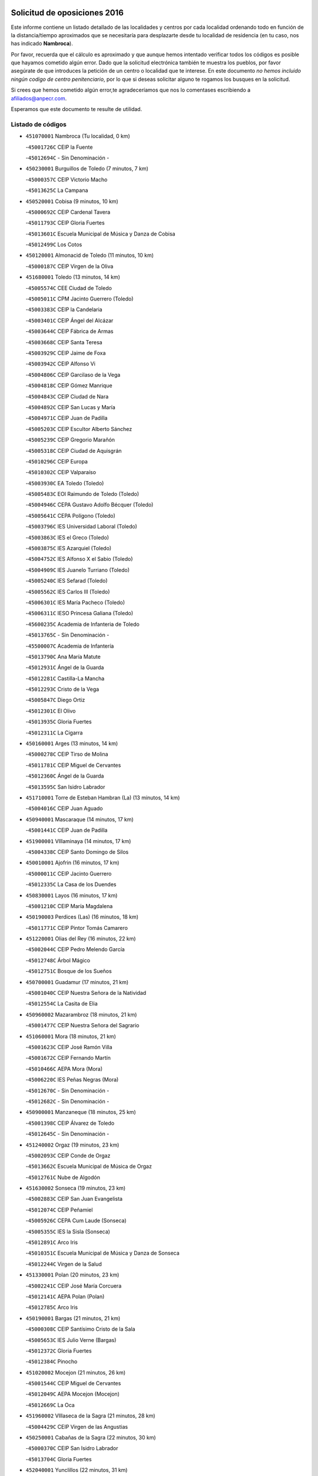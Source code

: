 

.. image:: logo.png
   :align: center

Solicitud de oposiciones 2016
======================================================

  
  
Este informe contiene un listado detallado de las localidades y centros por cada
localidad ordenando todo en función de la distancia/tiempo aproximados que se
necesitaría para desplazarte desde tu localidad de residencia (en tu caso,
nos has indicado **Nambroca**).

Por favor, recuerda que el cálculo es aproximado y que aunque hemos
intentado verificar todos los códigos es posible que hayamos cometido algún
error. Dado que la solicitud electrónica también te muestra los pueblos, por
favor asegúrate de que introduces la petición de un centro o localidad que
te interese. En este documento
*no hemos incluido ningún codigo de centro penitenciario*, por lo que si deseas
solicitar alguno te rogamos los busques en la solicitud.

Si crees que hemos cometido algún error,te agradeceríamos que nos lo comentases
escribiendo a afiliados@anpecr.com.

Esperamos que este documento te resulte de utilidad.



Listado de códigos
-------------------


- ``451070001`` Nambroca  (Tu localidad, 0 km)

  -``45001726C`` CEIP la Fuente
    

  -``45012694C`` - Sin Denominación -
    

- ``450230001`` Burguillos de Toledo  (7 minutos, 7 km)

  -``45000357C`` CEIP Victorio Macho
    

  -``45013625C`` La Campana
    

- ``450520001`` Cobisa  (9 minutos, 10 km)

  -``45000692C`` CEIP Cardenal Tavera
    

  -``45011793C`` CEIP Gloria Fuertes
    

  -``45013601C`` Escuela Municipal de Música y Danza de Cobisa
    

  -``45012499C`` Los Cotos
    

- ``450120001`` Almonacid de Toledo  (11 minutos, 10 km)

  -``45000187C`` CEIP Virgen de la Oliva
    

- ``451680001`` Toledo  (13 minutos, 14 km)

  -``45005574C`` CEE Ciudad de Toledo
    

  -``45005011C`` CPM Jacinto Guerrero (Toledo)
    

  -``45003383C`` CEIP la Candelaria
    

  -``45003401C`` CEIP Ángel del Alcázar
    

  -``45003644C`` CEIP Fábrica de Armas
    

  -``45003668C`` CEIP Santa Teresa
    

  -``45003929C`` CEIP Jaime de Foxa
    

  -``45003942C`` CEIP Alfonso Vi
    

  -``45004806C`` CEIP Garcilaso de la Vega
    

  -``45004818C`` CEIP Gómez Manrique
    

  -``45004843C`` CEIP Ciudad de Nara
    

  -``45004892C`` CEIP San Lucas y María
    

  -``45004971C`` CEIP Juan de Padilla
    

  -``45005203C`` CEIP Escultor Alberto Sánchez
    

  -``45005239C`` CEIP Gregorio Marañón
    

  -``45005318C`` CEIP Ciudad de Aquisgrán
    

  -``45010296C`` CEIP Europa
    

  -``45010302C`` CEIP Valparaíso
    

  -``45003930C`` EA Toledo (Toledo)
    

  -``45005483C`` EOI Raimundo de Toledo (Toledo)
    

  -``45004946C`` CEPA Gustavo Adolfo Bécquer (Toledo)
    

  -``45005641C`` CEPA Polígono (Toledo)
    

  -``45003796C`` IES Universidad Laboral (Toledo)
    

  -``45003863C`` IES el Greco (Toledo)
    

  -``45003875C`` IES Azarquiel (Toledo)
    

  -``45004752C`` IES Alfonso X el Sabio (Toledo)
    

  -``45004909C`` IES Juanelo Turriano (Toledo)
    

  -``45005240C`` IES Sefarad (Toledo)
    

  -``45005562C`` IES Carlos III (Toledo)
    

  -``45006301C`` IES María Pacheco (Toledo)
    

  -``45006311C`` IESO Princesa Galiana (Toledo)
    

  -``45600235C`` Academia de Infanteria de Toledo
    

  -``45013765C`` - Sin Denominación -
    

  -``45500007C`` Academia de Infantería
    

  -``45013790C`` Ana María Matute
    

  -``45012931C`` Ángel de la Guarda
    

  -``45012281C`` Castilla-La Mancha
    

  -``45012293C`` Cristo de la Vega
    

  -``45005847C`` Diego Ortiz
    

  -``45012301C`` El Olivo
    

  -``45013935C`` Gloria Fuertes
    

  -``45012311C`` La Cigarra
    

- ``450160001`` Arges  (13 minutos, 14 km)

  -``45000278C`` CEIP Tirso de Molina
    

  -``45011781C`` CEIP Miguel de Cervantes
    

  -``45012360C`` Ángel de la Guarda
    

  -``45013595C`` San Isidro Labrador
    

- ``451710001`` Torre de Esteban Hambran (La)  (13 minutos, 14 km)

  -``45004016C`` CEIP Juan Aguado
    

- ``450940001`` Mascaraque  (14 minutos, 17 km)

  -``45001441C`` CEIP Juan de Padilla
    

- ``451900001`` VIllaminaya  (14 minutos, 17 km)

  -``45004338C`` CEIP Santo Domingo de Silos
    

- ``450010001`` Ajofrin  (16 minutos, 17 km)

  -``45000011C`` CEIP Jacinto Guerrero
    

  -``45012335C`` La Casa de los Duendes
    

- ``450830001`` Layos  (16 minutos, 17 km)

  -``45001210C`` CEIP María Magdalena
    

- ``450190003`` Perdices (Las)  (16 minutos, 18 km)

  -``45011771C`` CEIP Pintor Tomás Camarero
    

- ``451220001`` Olias del Rey  (16 minutos, 22 km)

  -``45002044C`` CEIP Pedro Melendo García
    

  -``45012748C`` Árbol Mágico
    

  -``45012751C`` Bosque de los Sueños
    

- ``450700001`` Guadamur  (17 minutos, 21 km)

  -``45001040C`` CEIP Nuestra Señora de la Natividad
    

  -``45012554C`` La Casita de Elia
    

- ``450960002`` Mazarambroz  (18 minutos, 21 km)

  -``45001477C`` CEIP Nuestra Señora del Sagrario
    

- ``451060001`` Mora  (18 minutos, 21 km)

  -``45001623C`` CEIP José Ramón Villa
    

  -``45001672C`` CEIP Fernando Martín
    

  -``45010466C`` AEPA Mora (Mora)
    

  -``45006220C`` IES Peñas Negras (Mora)
    

  -``45012670C`` - Sin Denominación -
    

  -``45012682C`` - Sin Denominación -
    

- ``450900001`` Manzaneque  (18 minutos, 25 km)

  -``45001398C`` CEIP Álvarez de Toledo
    

  -``45012645C`` - Sin Denominación -
    

- ``451240002`` Orgaz  (19 minutos, 23 km)

  -``45002093C`` CEIP Conde de Orgaz
    

  -``45013662C`` Escuela Municipal de Música de Orgaz
    

  -``45012761C`` Nube de Algodón
    

- ``451630002`` Sonseca  (19 minutos, 23 km)

  -``45002883C`` CEIP San Juan Evangelista
    

  -``45012074C`` CEIP Peñamiel
    

  -``45005926C`` CEPA Cum Laude (Sonseca)
    

  -``45005355C`` IES la Sisla (Sonseca)
    

  -``45012891C`` Arco Iris
    

  -``45010351C`` Escuela Municipal de Música y Danza de Sonseca
    

  -``45012244C`` Virgen de la Salud
    

- ``451330001`` Polan  (20 minutos, 23 km)

  -``45002241C`` CEIP José María Corcuera
    

  -``45012141C`` AEPA Polan (Polan)
    

  -``45012785C`` Arco Iris
    

- ``450190001`` Bargas  (21 minutos, 21 km)

  -``45000308C`` CEIP Santísimo Cristo de la Sala
    

  -``45005653C`` IES Julio Verne (Bargas)
    

  -``45012372C`` Gloria Fuertes
    

  -``45012384C`` Pinocho
    

- ``451020002`` Mocejon  (21 minutos, 26 km)

  -``45001544C`` CEIP Miguel de Cervantes
    

  -``45012049C`` AEPA Mocejon (Mocejon)
    

  -``45012669C`` La Oca
    

- ``451960002`` VIllaseca de la Sagra  (21 minutos, 28 km)

  -``45004429C`` CEIP Virgen de las Angustias
    

- ``450250001`` Cabañas de la Sagra  (22 minutos, 30 km)

  -``45000370C`` CEIP San Isidro Labrador
    

  -``45013704C`` Gloria Fuertes
    

- ``452040001`` Yunclillos  (22 minutos, 31 km)

  -``45004594C`` CEIP Nuestra Señora de la Salud
    

- ``450880001`` Magan  (23 minutos, 27 km)

  -``45001349C`` CEIP Santa Marina
    

  -``45013959C`` Soletes
    

- ``452030001`` Yuncler  (24 minutos, 36 km)

  -``45004582C`` CEIP Remigio Laín
    

- ``450030001`` Albarreal de Tajo  (25 minutos, 34 km)

  -``45000035C`` CEIP Benjamín Escalonilla
    

- ``451470001`` Rielves  (25 minutos, 35 km)

  -``45002551C`` CEIP Maximina Felisa Gómez Aguero
    

- ``451880001`` VIllaluenga de la Sagra  (25 minutos, 35 km)

  -``45004302C`` CEIP Juan Palarea
    

  -``45006165C`` IES Castillo del Águila (VIllaluenga de la Sagra)
    

- ``451160001`` Noez  (26 minutos, 30 km)

  -``45001945C`` CEIP Santísimo Cristo de la Salud
    

- ``451890001`` VIllamiel de Toledo  (26 minutos, 31 km)

  -``45004326C`` CEIP Nuestra Señora de la Redonda
    

- ``450320001`` Camarenilla  (26 minutos, 34 km)

  -``45000451C`` CEIP Nuestra Señora del Rosario
    

- ``451400001`` Pulgar  (27 minutos, 30 km)

  -``45002411C`` CEIP Nuestra Señora de la Blanca
    

  -``45012827C`` Pulgarcito
    

- ``452000005`` Yebenes (Los)  (27 minutos, 34 km)

  -``45004478C`` CEIP San José de Calasanz
    

  -``45012050C`` AEPA Yebenes (Los) (Yebenes (Los))
    

  -``45005689C`` IES Guadalerzas (Yebenes (Los))
    

- ``451450001`` Recas  (27 minutos, 35 km)

  -``45002536C`` CEIP Cesar Cabañas Caballero
    

  -``45012131C`` IES Arcipreste de Canales (Recas)
    

  -``45013728C`` Aserrín Aserrán
    

- ``451190001`` Numancia de la Sagra  (27 minutos, 42 km)

  -``45001970C`` CEIP Santísimo Cristo de la Misericordia
    

  -``45011872C`` IES Profesor Emilio Lledó (Numancia de la Sagra)
    

  -``45012736C`` Garabatos
    

- ``451930001`` VIllanueva de Bogas  (28 minutos, 35 km)

  -``45004375C`` CEIP Santa Ana
    

- ``450770001`` Huecas  (28 minutos, 37 km)

  -``45001118C`` CEIP Gregorio Marañón
    

- ``450180001`` Barcience  (28 minutos, 39 km)

  -``45010405C`` CEIP Santa María la Blanca
    

- ``452050001`` Yuncos  (28 minutos, 40 km)

  -``45004600C`` CEIP Nuestra Señora del Consuelo
    

  -``45010511C`` CEIP Guillermo Plaza
    

  -``45012104C`` CEIP Villa de Yuncos
    

  -``45006189C`` IES la Cañuela (Yuncos)
    

  -``45013492C`` Acuarela
    

- ``451740001`` Totanes  (29 minutos, 36 km)

  -``45004107C`` CEIP Inmaculada Concepción
    

- ``451970001`` VIllasequilla  (29 minutos, 36 km)

  -``45004442C`` CEIP San Isidro Labrador
    

- ``450670001`` Galvez  (29 minutos, 37 km)

  -``45000989C`` CEIP San Juan de la Cruz
    

  -``45005975C`` IES Montes de Toledo (Galvez)
    

  -``45013716C`` Garbancito
    

- ``450510001`` Cobeja  (29 minutos, 42 km)

  -``45000680C`` CEIP San Juan Bautista
    

  -``45012487C`` Los Pitufitos
    

- ``450850001`` Lominchar  (29 minutos, 42 km)

  -``45001234C`` CEIP Ramón y Cajal
    

  -``45012621C`` Aldea Pitufa
    

- ``451730001`` Torrijos  (29 minutos, 42 km)

  -``45004053C`` CEIP Villa de Torrijos
    

  -``45011835C`` CEIP Lazarillo de Tormes
    

  -``45005276C`` CEPA Teresa Enríquez (Torrijos)
    

  -``45004090C`` IES Alonso de Covarrubias (Torrijos)
    

  -``45005252C`` IES Juan de Padilla (Torrijos)
    

  -``45012323C`` Cristo de la Sangre
    

  -``45012220C`` Maestro Gómez de Agüero
    

  -``45012943C`` Pequeñines
    

- ``450550001`` Cuerva  (30 minutos, 38 km)

  -``45000795C`` CEIP Soledad Alonso Dorado
    

- ``450150001`` Arcicollar  (30 minutos, 40 km)

  -``45000254C`` CEIP San Blas
    

- ``451750001`` Turleque  (30 minutos, 42 km)

  -``45004119C`` CEIP Fernán González
    

- ``451910001`` VIllamuelas  (31 minutos, 41 km)

  -``45004341C`` CEIP Santa María Magdalena
    

- ``450140001`` Añover de Tajo  (31 minutos, 42 km)

  -``45000230C`` CEIP Conde de Mayalde
    

  -``45006049C`` IES San Blas (Añover de Tajo)
    

  -``45012359C`` - Sin Denominación -
    

  -``45013881C`` Puliditos
    

- ``450240001`` Burujon  (31 minutos, 42 km)

  -``45000369C`` CEIP Juan XXIII
    

  -``45012402C`` - Sin Denominación -
    

- ``459010001`` Santo Domingo-Caudilla  (31 minutos, 47 km)

  -``45004144C`` CEIP Santa Ana
    

- ``452010001`` Yeles  (31 minutos, 49 km)

  -``45004533C`` CEIP San Antonio
    

  -``45013066C`` Rocinante
    

- ``450660001`` Fuensalida  (32 minutos, 42 km)

  -``45000977C`` CEIP Tomás Romojaro
    

  -``45011801C`` CEIP Condes de Fuensalida
    

  -``45011719C`` AEPA Fuensalida (Fuensalida)
    

  -``45005665C`` IES Aldebarán (Fuensalida)
    

  -``45011914C`` Maestro Vicente Rodríguez
    

  -``45013534C`` Zapatitos
    

- ``450690001`` Gerindote  (32 minutos, 45 km)

  -``45001039C`` CEIP San José
    

- ``450780001`` Huerta de Valdecarabanos  (32 minutos, 45 km)

  -``45001121C`` CEIP Virgen del Rosario de Pastores
    

  -``45012578C`` Garabatos
    

- ``451660001`` Tembleque  (32 minutos, 46 km)

  -``45003361C`` CEIP Antonia González
    

  -``45012918C`` Cervantes II
    

- ``450810008`` Señorio de Illescas (El)  (32 minutos, 48 km)

  -``45012190C`` CEIP el Greco
    

- ``450530001`` Consuegra  (32 minutos, 50 km)

  -``45000710C`` CEIP Santísimo Cristo de la Vera Cruz
    

  -``45000722C`` CEIP Miguel de Cervantes
    

  -``45004880C`` CEPA Castillo de Consuegra (Consuegra)
    

  -``45000734C`` IES Consaburum (Consuegra)
    

  -``45014083C`` - Sin Denominación -
    

- ``451180001`` Noves  (33 minutos, 47 km)

  -``45001969C`` CEIP Nuestra Señora de la Monjia
    

  -``45012724C`` Barrio Sésamo
    

- ``451280001`` Pantoja  (33 minutos, 47 km)

  -``45002196C`` CEIP Marqueses de Manzanedo
    

  -``45012773C`` - Sin Denominación -
    

- ``450810001`` Illescas  (33 minutos, 49 km)

  -``45001167C`` CEIP Martín Chico
    

  -``45005343C`` CEIP la Constitución
    

  -``45010454C`` CEIP Ilarcuris
    

  -``45011999C`` CEIP Clara Campoamor
    

  -``45005914C`` CEPA Pedro Gumiel (Illescas)
    

  -``45004788C`` IES Juan de Padilla (Illescas)
    

  -``45005987C`` IES Condestable Álvaro de Luna (Illescas)
    

  -``45012581C`` Canicas
    

  -``45012591C`` Truke
    

- ``450310001`` Camarena  (34 minutos, 43 km)

  -``45000448C`` CEIP María del Mar
    

  -``45011975C`` CEIP Alonso Rodríguez
    

  -``45012128C`` IES Blas de Prado (Camarena)
    

  -``45012426C`` La Abeja Maya
    

- ``450920001`` Marjaliza  (34 minutos, 44 km)

  -``45006037C`` CEIP San Juan
    

- ``451270001`` Palomeque  (34 minutos, 47 km)

  -``45002184C`` CEIP San Juan Bautista
    

- ``450980001`` Menasalbas  (35 minutos, 44 km)

  -``45001490C`` CEIP Nuestra Señora de Fátima
    

  -``45013753C`` Menapeques
    

- ``451360001`` Puebla de Montalban (La)  (35 minutos, 44 km)

  -``45002330C`` CEIP Fernando de Rojas
    

  -``45005941C`` AEPA Puebla de Montalban (La) (Puebla de Montalban (La))
    

  -``45004739C`` IES Juan de Lucena (Puebla de Montalban (La))
    

- ``451820001`` Ventas Con Peña Aguilera (Las)  (35 minutos, 44 km)

  -``45004181C`` CEIP Nuestra Señora del Águila
    

- ``452020001`` Yepes  (35 minutos, 45 km)

  -``45004557C`` CEIP Rafael García Valiño
    

  -``45006177C`` IES Carpetania (Yepes)
    

  -``45013078C`` Fuentearriba
    

- ``450470001`` Cedillo del Condado  (35 minutos, 46 km)

  -``45000631C`` CEIP Nuestra Señora de la Natividad
    

  -``45012463C`` Pompitas
    

- ``450620001`` Escalonilla  (35 minutos, 49 km)

  -``45000904C`` CEIP Sagrados Corazones
    

- ``450040001`` Alcabon  (35 minutos, 50 km)

  -``45000047C`` CEIP Nuestra Señora de la Aurora
    

- ``450560001`` Chozas de Canales  (36 minutos, 48 km)

  -``45000801C`` CEIP Santa María Magdalena
    

  -``45012475C`` Pepito Conejo
    

- ``450870001`` Madridejos  (36 minutos, 56 km)

  -``45012062C`` CEE Mingoliva
    

  -``45001313C`` CEIP Garcilaso de la Vega
    

  -``45005185C`` CEIP Santa Ana
    

  -``45010478C`` AEPA Madridejos (Madridejos)
    

  -``45001337C`` IES Valdehierro (Madridejos)
    

  -``45012633C`` - Sin Denominación -
    

  -``45011720C`` Escuela Municipal de Música y Danza de Madridejos
    

  -``45013522C`` Juan Vicente Camacho
    

- ``451340001`` Portillo de Toledo  (37 minutos, 44 km)

  -``45002251C`` CEIP Conde de Ruiseñada
    

- ``450020001`` Alameda de la Sagra  (37 minutos, 49 km)

  -``45000023C`` CEIP Nuestra Señora de la Asunción
    

  -``45012347C`` El Jardín de los Sueños
    

- ``451990001`` VIso de San Juan (El)  (37 minutos, 49 km)

  -``45004466C`` CEIP Fernando de Alarcón
    

  -``45011987C`` CEIP Miguel Delibes
    

- ``451760001`` Ugena  (37 minutos, 52 km)

  -``45004120C`` CEIP Miguel de Cervantes
    

  -``45011847C`` CEIP Tres Torres
    

  -``45012955C`` Los Peques
    

- ``450910001`` Maqueda  (37 minutos, 54 km)

  -``45001416C`` CEIP Don Álvaro de Luna
    

- ``451510001`` San Martin de Montalban  (38 minutos, 50 km)

  -``45002652C`` CEIP Santísimo Cristo de la Luz
    

- ``451490001`` Romeral (El)  (38 minutos, 52 km)

  -``45002627C`` CEIP Silvano Cirujano
    

- ``450640001`` Esquivias  (38 minutos, 54 km)

  -``45000931C`` CEIP Miguel de Cervantes
    

  -``45011963C`` CEIP Catalina de Palacios
    

  -``45010387C`` IES Alonso Quijada (Esquivias)
    

  -``45012542C`` Sancho Panza
    

- ``450380001`` Carranque  (38 minutos, 60 km)

  -``45000527C`` CEIP Guadarrama
    

  -``45012098C`` CEIP Villa de Materno
    

  -``45011859C`` IES Libertad (Carranque)
    

  -``45012438C`` Garabatos
    

- ``451430001`` Quismondo  (38 minutos, 60 km)

  -``45002512C`` CEIP Pedro Zamorano
    

- ``450340001`` Camuñas  (38 minutos, 65 km)

  -``45000485C`` CEIP Cardenal Cisneros
    

- ``450370001`` Carpio de Tajo (El)  (39 minutos, 52 km)

  -``45000515C`` CEIP Nuestra Señora de Ronda
    

- ``450500001`` Ciruelos  (39 minutos, 54 km)

  -``45000679C`` CEIP Santísimo Cristo de la Misericordia
    

- ``451580001`` Santa Olalla  (39 minutos, 58 km)

  -``45002779C`` CEIP Nuestra Señora de la Piedad
    

- ``451770001`` Urda  (39 minutos, 60 km)

  -``45004132C`` CEIP Santo Cristo
    

  -``45012979C`` Blasa Ruíz
    

- ``451830001`` Ventas de Retamosa (Las)  (40 minutos, 50 km)

  -``45004201C`` CEIP Santiago Paniego
    

- ``451230001`` Ontigola  (40 minutos, 52 km)

  -``45002056C`` CEIP Virgen del Rosario
    

  -``45013819C`` - Sin Denominación -
    

- ``450710001`` Guardia (La)  (40 minutos, 56 km)

  -``45001052C`` CEIP Valentín Escobar
    

- ``451570003`` Santa Cruz del Retamar  (40 minutos, 56 km)

  -``45002767C`` CEIP Nuestra Señora de la Paz
    

- ``450210001`` Borox  (40 minutos, 59 km)

  -``45000321C`` CEIP Nuestra Señora de la Salud
    

- ``450360001`` Carmena  (41 minutos, 55 km)

  -``45000503C`` CEIP Cristo de la Cueva
    

- ``450410001`` Casarrubios del Monte  (41 minutos, 59 km)

  -``45000576C`` CEIP San Juan de Dios
    

  -``45012451C`` Arco Iris
    

- ``130700001`` Puerto Lapice  (41 minutos, 72 km)

  -``13002435C`` CEIP Juan Alcaide
    

- ``451090001`` Navahermosa  (43 minutos, 56 km)

  -``45001763C`` CEIP San Miguel Arcángel
    

  -``45010341C`` CEPA la Raña (Navahermosa)
    

  -``45006207C`` IESO Manuel de Guzmán (Navahermosa)
    

  -``45012700C`` - Sin Denominación -
    

- ``451210001`` Ocaña  (43 minutos, 58 km)

  -``45002020C`` CEIP San José de Calasanz
    

  -``45012177C`` CEIP Pastor Poeta
    

  -``45005631C`` CEPA Gutierre de Cárdenas (Ocaña)
    

  -``45004685C`` IES Alonso de Ercilla (Ocaña)
    

  -``45004791C`` IES Miguel Hernández (Ocaña)
    

  -``45013731C`` - Sin Denominación -
    

  -``45012232C`` Mesa de Ocaña
    

- ``451610003`` Seseña  (43 minutos, 60 km)

  -``45002809C`` CEIP Gabriel Uriarte
    

  -``45010442C`` CEIP Sisius
    

  -``45011823C`` CEIP Juan Carlos I
    

  -``45005677C`` IES Margarita Salas (Seseña)
    

  -``45006244C`` IES las Salinas (Seseña)
    

  -``45012888C`` Pequeñines
    

- ``451610004`` Seseña Nuevo  (43 minutos, 60 km)

  -``45002810C`` CEIP Fernando de Rojas
    

  -``45010363C`` CEIP Gloria Fuertes
    

  -``45011951C`` CEIP el Quiñón
    

  -``45010399C`` CEPA Seseña Nuevo (Seseña Nuevo)
    

  -``45012876C`` Burbujas
    

- ``450950001`` Mata (La)  (44 minutos, 58 km)

  -``45001453C`` CEIP Severo Ochoa
    

- ``450840001`` Lillo  (44 minutos, 62 km)

  -``45001222C`` CEIP Marcelino Murillo
    

  -``45012611C`` Tris-Tras
    

- ``451800001`` Valmojado  (44 minutos, 62 km)

  -``45004168C`` CEIP Santo Domingo de Guzmán
    

  -``45012165C`` AEPA Valmojado (Valmojado)
    

  -``45006141C`` IES Cañada Real (Valmojado)
    

- ``450400001`` Casar de Escalona (El)  (44 minutos, 69 km)

  -``45000552C`` CEIP Nuestra Señora de Hortum Sancho
    

- ``450890002`` Malpica de Tajo  (45 minutos, 62 km)

  -``45001374C`` CEIP Fulgencio Sánchez Cabezudo
    

- ``450760001`` Hormigos  (45 minutos, 65 km)

  -``45001091C`` CEIP Virgen de la Higuera
    

- ``450580001`` Domingo Perez  (45 minutos, 70 km)

  -``45011756C`` CRA Campos de Castilla
    

- ``451870001`` VIllafranca de los Caballeros  (45 minutos, 78 km)

  -``45004296C`` CEIP Miguel de Cervantes
    

  -``45006153C`` IESO la Falcata (VIllafranca de los Caballeros)
    

- ``450590001`` Dosbarrios  (46 minutos, 60 km)

  -``45000862C`` CEIP San Isidro Labrador
    

  -``45014034C`` Garabatos
    

- ``130470001`` Herencia  (46 minutos, 77 km)

  -``13001698C`` CEIP Carrasco Alcalde
    

  -``13005023C`` AEPA Herencia (Herencia)
    

  -``13004729C`` IES Hermógenes Rodríguez (Herencia)
    

  -``13011369C`` - Sin Denominación -
    

  -``13010882C`` Escuela Municipal de Música y Danza de Herencia
    

- ``451530001`` San Pablo de los Montes  (47 minutos, 57 km)

  -``45002676C`` CEIP Nuestra Señora de Gracia
    

  -``45012852C`` San Pablo de los Montes
    

- ``450390001`` Carriches  (47 minutos, 61 km)

  -``45000540C`` CEIP Doctor Cesar González Gómez
    

- ``451150001`` Noblejas  (47 minutos, 66 km)

  -``45001908C`` CEIP Santísimo Cristo de las Injurias
    

  -``45012037C`` AEPA Noblejas (Noblejas)
    

  -``45012712C`` Rosa Sensat
    

- ``450610001`` Escalona  (47 minutos, 67 km)

  -``45000898C`` CEIP Inmaculada Concepción
    

  -``45006074C`` IES Lazarillo de Tormes (Escalona)
    

- ``450410002`` Calypo Fado  (47 minutos, 71 km)

  -``45010375C`` CEIP Calypo
    

- ``130500001`` Labores (Las)  (47 minutos, 80 km)

  -``13001753C`` CEIP San José de Calasanz
    

- ``450460001`` Cebolla  (48 minutos, 67 km)

  -``45000621C`` CEIP Nuestra Señora de la Antigua
    

  -``45006062C`` IES Arenales del Tajo (Cebolla)
    

- ``451850001`` VIllacañas  (49 minutos, 63 km)

  -``45004259C`` CEIP Santa Bárbara
    

  -``45010338C`` AEPA VIllacañas (VIllacañas)
    

  -``45004272C`` IES Garcilaso de la Vega (VIllacañas)
    

  -``45005321C`` IES Enrique de Arfe (VIllacañas)
    

- ``450480001`` Cerralbos (Los)  (49 minutos, 80 km)

  -``45011768C`` CRA Entrerríos
    

- ``130970001`` VIllarta de San Juan  (49 minutos, 83 km)

  -``13003555C`` CEIP Nuestra Señora de la Paz
    

- ``451950001`` VIllarrubia de Santiago  (50 minutos, 72 km)

  -``45004399C`` CEIP Nuestra Señora del Castellar
    

- ``450130001`` Almorox  (50 minutos, 74 km)

  -``45000229C`` CEIP Silvano Cirujano
    

- ``130440003`` Fuente el Fresno  (50 minutos, 75 km)

  -``13001650C`` CEIP Miguel Delibes
    

  -``13012180C`` Mundo Infantil
    

- ``450450001`` Cazalegas  (50 minutos, 81 km)

  -``45000606C`` CEIP Miguel de Cervantes
    

  -``45013613C`` - Sin Denominación -
    

- ``450990001`` Mentrida  (51 minutos, 74 km)

  -``45001507C`` CEIP Luis Solana
    

  -``45011860C`` IES Antonio Jiménez-Landi (Mentrida)
    

- ``451980001`` VIllatobas  (51 minutos, 76 km)

  -``45004454C`` CEIP Sagrado Corazón de Jesús
    

- ``130180001`` Arenas de San Juan  (51 minutos, 86 km)

  -``13000694C`` CEIP San Bernabé
    

- ``130050002`` Alcazar de San Juan  (51 minutos, 89 km)

  -``13000104C`` CEIP el Santo
    

  -``13000116C`` CEIP Juan de Austria
    

  -``13000128C`` CEIP Jesús Ruiz de la Fuente
    

  -``13000131C`` CEIP Santa Clara
    

  -``13003828C`` CEIP Alces
    

  -``13004092C`` CEIP Pablo Ruiz Picasso
    

  -``13004870C`` CEIP Gloria Fuertes
    

  -``13010900C`` CEIP Jardín de Arena
    

  -``13004705C`` EOI la Equidad (Alcazar de San Juan)
    

  -``13004055C`` CEPA Enrique Tierno Galván (Alcazar de San Juan)
    

  -``13000219C`` IES Miguel de Cervantes Saavedra (Alcazar de San Juan)
    

  -``13000220C`` IES Juan Bosco (Alcazar de San Juan)
    

  -``13004687C`` IES María Zambrano (Alcazar de San Juan)
    

  -``13012121C`` - Sin Denominación -
    

  -``13011242C`` El Tobogán
    

  -``13011060C`` El Torreón
    

  -``13010870C`` Escuela Municipal de Música y Danza de Alcázar de San Juan
    

- ``451860001`` VIlla de Don Fadrique (La)  (53 minutos, 75 km)

  -``45004284C`` CEIP Ramón y Cajal
    

  -``45010508C`` IESO Leonor de Guzmán (VIlla de Don Fadrique (La))
    

- ``450540001`` Corral de Almaguer  (54 minutos, 75 km)

  -``45000783C`` CEIP Nuestra Señora de la Muela
    

  -``45005801C`` IES la Besana (Corral de Almaguer)
    

  -``45012517C`` - Sin Denominación -
    

- ``451520001`` San Martin de Pusa  (55 minutos, 78 km)

  -``45013871C`` CRA Río Pusa
    

- ``139040001`` Llanos del Caudillo  (55 minutos, 99 km)

  -``13003749C`` CEIP el Oasis
    

- ``451170001`` Nombela  (56 minutos, 75 km)

  -``45001957C`` CEIP Cristo de la Nava
    

- ``451370001`` Pueblanueva (La)  (57 minutos, 78 km)

  -``45002366C`` CEIP San Isidro
    

- ``130280002`` Campo de Criptana  (57 minutos, 98 km)

  -``13004717C`` CPM Alcázar de San Juan-Campo de Criptana (Campo de
    

  -``13000943C`` CEIP Virgen de la Paz
    

  -``13000955C`` CEIP Virgen de Criptana
    

  -``13000967C`` CEIP Sagrado Corazón
    

  -``13003968C`` CEIP Domingo Miras
    

  -``13005011C`` AEPA Campo de Criptana (Campo de Criptana)
    

  -``13001005C`` IES Isabel Perillán y Quirós (Campo de Criptana)
    

  -``13011023C`` Escuela Municipal de Musica y Danza de Campo de Criptana
    

  -``13011096C`` Los Gigantes
    

  -``13011333C`` Los Quijotes
    

- ``451570001`` Calalberche  (58 minutos, 80 km)

  -``45011811C`` CEIP Ribera del Alberche
    

- ``130520003`` Malagon  (58 minutos, 85 km)

  -``13001790C`` CEIP Cañada Real
    

  -``13001819C`` CEIP Santa Teresa
    

  -``13005035C`` AEPA Malagon (Malagon)
    

  -``13004730C`` IES Estados del Duque (Malagon)
    

  -``13011141C`` Santa Teresa de Jesús
    

- ``130960001`` VIllarrubia de los Ojos  (58 minutos, 90 km)

  -``13003521C`` CEIP Rufino Blanco
    

  -``13003658C`` CEIP Virgen de la Sierra
    

  -``13005060C`` AEPA VIllarrubia de los Ojos (VIllarrubia de los Ojos)
    

  -``13004900C`` IES Guadiana (VIllarrubia de los Ojos)
    

- ``451540001`` San Roman de los Montes  (58 minutos, 98 km)

  -``45010417C`` CEIP Nuestra Señora del Buen Camino
    

- ``130050003`` Cinco Casas  (58 minutos, 101 km)

  -``13012052C`` CRA Alciares
    

- ``451560001`` Santa Cruz de la Zarza  (59 minutos, 89 km)

  -``45002721C`` CEIP Eduardo Palomo Rodríguez
    

  -``45006190C`` IESO Velsinia (Santa Cruz de la Zarza)
    

  -``45012864C`` - Sin Denominación -
    

- ``451410001`` Quero  (59 minutos, 92 km)

  -``45002421C`` CEIP Santiago Cabañas
    

  -``45012839C`` - Sin Denominación -
    

- ``451350001`` Puebla de Almoradiel (La)  (1h 1min, 84 km)

  -``45002287C`` CEIP Ramón y Cajal
    

  -``45012153C`` AEPA Puebla de Almoradiel (La) (Puebla de Almoradiel (La))
    

  -``45006116C`` IES Aldonza Lorenzo (Puebla de Almoradiel (La))
    

- ``450680001`` Garciotun  (1h 1min, 89 km)

  -``45001027C`` CEIP Santa María Magdalena
    

- ``451120001`` Navalmorales (Los)  (1h 2min, 77 km)

  -``45001805C`` CEIP San Francisco
    

  -``45005495C`` IES los Navalmorales (Navalmorales (Los))
    

- ``130720003`` Retuerta del Bullaque  (1h 2min, 79 km)

  -``13010791C`` CRA Montes de Toledo
    

- ``451440001`` Real de San VIcente (El)  (1h 2min, 91 km)

  -``45014022C`` CRA Real de San Vicente
    

- ``451650006`` Talavera de la Reina  (1h 2min, 93 km)

  -``45005811C`` CEE Bios
    

  -``45002950C`` CEIP Federico García Lorca
    

  -``45002986C`` CEIP Santa María
    

  -``45003139C`` CEIP Nuestra Señora del Prado
    

  -``45003140C`` CEIP Fray Hernando de Talavera
    

  -``45003152C`` CEIP San Ildefonso
    

  -``45003164C`` CEIP San Juan de Dios
    

  -``45004624C`` CEIP Hernán Cortés
    

  -``45004831C`` CEIP José Bárcena
    

  -``45004855C`` CEIP Antonio Machado
    

  -``45005197C`` CEIP Pablo Iglesias
    

  -``45013583C`` CEIP Bartolomé Nicolau
    

  -``45005057C`` EA Talavera (Talavera de la Reina)
    

  -``45005537C`` EOI Talavera de la Reina (Talavera de la Reina)
    

  -``45004958C`` CEPA Río Tajo (Talavera de la Reina)
    

  -``45003255C`` IES Padre Juan de Mariana (Talavera de la Reina)
    

  -``45003267C`` IES Juan Antonio Castro (Talavera de la Reina)
    

  -``45003279C`` IES San Isidro (Talavera de la Reina)
    

  -``45004740C`` IES Gabriel Alonso de Herrera (Talavera de la Reina)
    

  -``45005461C`` IES Puerta de Cuartos (Talavera de la Reina)
    

  -``45005471C`` IES Ribera del Tajo (Talavera de la Reina)
    

  -``45014101C`` Conservatorio Profesional de Música de Talavera de la Reina
    

  -``45012256C`` El Alfar
    

  -``45000618C`` Eusebio Rubalcaba
    

  -``45012268C`` Julián Besteiro
    

  -``45012271C`` Santo Ángel de la Guarda
    

- ``450270001`` Cabezamesada  (1h 3min, 84 km)

  -``45000394C`` CEIP Alonso de Cárdenas
    

- ``130530003`` Manzanares  (1h 3min, 111 km)

  -``13001923C`` CEIP Divina Pastora
    

  -``13001935C`` CEIP Altagracia
    

  -``13003853C`` CEIP la Candelaria
    

  -``13004390C`` CEIP Enrique Tierno Galván
    

  -``13004079C`` CEPA San Blas (Manzanares)
    

  -``13001984C`` IES Pedro Álvarez Sotomayor (Manzanares)
    

  -``13003798C`` IES Azuer (Manzanares)
    

  -``13011400C`` - Sin Denominación -
    

  -``13009594C`` Guillermo Calero
    

  -``13011151C`` La Ínsula
    

- ``450970001`` Mejorada  (1h 4min, 104 km)

  -``45010429C`` CRA Ribera del Guadyerbas
    

- ``451650007`` Talavera la Nueva  (1h 5min, 108 km)

  -``45003358C`` CEIP San Isidro
    

  -``45012906C`` Dulcinea
    

- ``451810001`` Velada  (1h 5min, 111 km)

  -``45004171C`` CEIP Andrés Arango
    

- ``451130002`` Navalucillos (Los)  (1h 6min, 82 km)

  -``45001854C`` CEIP Nuestra Señora de las Saleras
    

- ``451650005`` Gamonal  (1h 6min, 109 km)

  -``45002962C`` CEIP Don Cristóbal López
    

  -``45013649C`` Gamonital
    

- ``450280001`` Alberche del Caudillo  (1h 6min, 113 km)

  -``45000400C`` CEIP San Isidro
    

- ``451010001`` Miguel Esteban  (1h 7min, 93 km)

  -``45001532C`` CEIP Cervantes
    

  -``45006098C`` IESO Juan Patiño Torres (Miguel Esteban)
    

  -``45012657C`` La Abejita
    

- ``130820002`` Tomelloso  (1h 7min, 117 km)

  -``13004080C`` CEE Ponce de León
    

  -``13003038C`` CEIP Miguel de Cervantes
    

  -``13003041C`` CEIP José María del Moral
    

  -``13003051C`` CEIP Carmelo Cortés
    

  -``13003075C`` CEIP Doña Crisanta
    

  -``13003087C`` CEIP José Antonio
    

  -``13003762C`` CEIP San José de Calasanz
    

  -``13003981C`` CEIP Embajadores
    

  -``13003993C`` CEIP San Isidro
    

  -``13004109C`` CEIP San Antonio
    

  -``13004328C`` CEIP Almirante Topete
    

  -``13004948C`` CEIP Virgen de las Viñas
    

  -``13009478C`` CEIP Felix Grande
    

  -``13004122C`` EA Antonio López (Tomelloso)
    

  -``13004742C`` EOI Mar de VIñas (Tomelloso)
    

  -``13004559C`` CEPA Simienza (Tomelloso)
    

  -``13003129C`` IES Eladio Cabañero (Tomelloso)
    

  -``13003130C`` IES Francisco García Pavón (Tomelloso)
    

  -``13004821C`` IES Airén (Tomelloso)
    

  -``13005345C`` IES Alto Guadiana (Tomelloso)
    

  -``13004419C`` Conservatorio Municipal de Música
    

  -``13011199C`` Dulcinea
    

  -``13012027C`` Lorencete
    

  -``13011515C`` Mediodía
    

- ``451420001`` Quintanar de la Orden  (1h 8min, 92 km)

  -``45002457C`` CEIP Cristóbal Colón
    

  -``45012001C`` CEIP Antonio Machado
    

  -``45005288C`` CEPA Luis VIves (Quintanar de la Orden)
    

  -``45002470C`` IES Infante Don Fadrique (Quintanar de la Orden)
    

  -``45004867C`` IES Alonso Quijano (Quintanar de la Orden)
    

  -``45012840C`` Pim Pon
    

- ``130190001`` Argamasilla de Alba  (1h 8min, 114 km)

  -``13000700C`` CEIP Divino Maestro
    

  -``13000712C`` CEIP Nuestra Señora de Peñarroya
    

  -``13003831C`` CEIP Azorín
    

  -``13005151C`` AEPA Argamasilla de Alba (Argamasilla de Alba)
    

  -``13005278C`` IES VIcente Cano (Argamasilla de Alba)
    

  -``13011308C`` Alba
    

- ``130540001`` Membrilla  (1h 8min, 115 km)

  -``13001996C`` CEIP Virgen del Espino
    

  -``13002009C`` CEIP San José de Calasanz
    

  -``13005102C`` AEPA Membrilla (Membrilla)
    

  -``13005291C`` IES Marmaria (Membrilla)
    

  -``13011412C`` Lope de Vega
    

- ``450280002`` Calera y Chozas  (1h 8min, 117 km)

  -``45000412C`` CEIP Santísimo Cristo de Chozas
    

  -``45012414C`` Maestro Don Antonio Fernández
    

- ``130870002`` Consolacion  (1h 8min, 123 km)

  -``13003348C`` CEIP Virgen de Consolación
    

- ``162030001`` Tarancon  (1h 9min, 104 km)

  -``16002321C`` CEIP Duque de Riánsares
    

  -``16004443C`` CEIP Gloria Fuertes
    

  -``16003657C`` CEPA Altomira (Tarancon)
    

  -``16004534C`` IES la Hontanilla (Tarancon)
    

  -``16009453C`` Nuestra Señora de Riansares
    

  -``16009660C`` San Isidro
    

  -``16009672C`` Santa Quiteria
    

- ``130610001`` Pedro Muñoz  (1h 9min, 114 km)

  -``13002162C`` CEIP María Luisa Cañas
    

  -``13002174C`` CEIP Nuestra Señora de los Ángeles
    

  -``13004331C`` CEIP Maestro Juan de Ávila
    

  -``13011011C`` CEIP Hospitalillo
    

  -``13010808C`` AEPA Pedro Muñoz (Pedro Muñoz)
    

  -``13004781C`` IES Isabel Martínez Buendía (Pedro Muñoz)
    

  -``13011461C`` - Sin Denominación -
    

- ``130650005`` Torno (El)  (1h 10min, 92 km)

  -``13002356C`` CEIP Nuestra Señora de Guadalupe
    

- ``451920001`` VIllanueva de Alcardete  (1h 10min, 95 km)

  -``45004363C`` CEIP Nuestra Señora de la Piedad
    

- ``161060001`` Horcajo de Santiago  (1h 11min, 93 km)

  -``16001314C`` CEIP José Montalvo
    

  -``16004352C`` AEPA Horcajo de Santiago (Horcajo de Santiago)
    

  -``16004492C`` IES Orden de Santiago (Horcajo de Santiago)
    

  -``16009544C`` Hervás y Panduro
    

- ``130390001`` Daimiel  (1h 11min, 108 km)

  -``13001479C`` CEIP San Isidro
    

  -``13001480C`` CEIP Infante Don Felipe
    

  -``13001492C`` CEIP la Espinosa
    

  -``13004572C`` CEIP Calatrava
    

  -``13004663C`` CEIP Albuera
    

  -``13004641C`` CEPA Miguel de Cervantes (Daimiel)
    

  -``13001595C`` IES Ojos del Guadiana (Daimiel)
    

  -``13003737C`` IES Juan D&#39;Opazo (Daimiel)
    

  -``13009508C`` Escuela Municipal de Música y Danza de Daimiel
    

  -``13011126C`` Sancho
    

  -``13011138C`` Virgen de las Cruces
    

- ``160860001`` Fuente de Pedro Naharro  (1h 12min, 112 km)

  -``16004182C`` CRA Retama
    

  -``16009891C`` Rosa León
    

- ``451670001`` Toboso (El)  (1h 13min, 101 km)

  -``45003371C`` CEIP Miguel de Cervantes
    

- ``450720001`` Herencias (Las)  (1h 13min, 107 km)

  -``45001064C`` CEIP Vera Cruz
    

- ``130790001`` Solana (La)  (1h 13min, 125 km)

  -``13002927C`` CEIP Sagrado Corazón
    

  -``13002939C`` CEIP Romero Peña
    

  -``13002940C`` CEIP el Santo
    

  -``13004833C`` CEIP el Humilladero
    

  -``13004894C`` CEIP Javier Paulino Pérez
    

  -``13010912C`` CEIP la Moheda
    

  -``13011001C`` CEIP Federico Romero
    

  -``13002976C`` IES Modesto Navarro (Solana (La))
    

  -``13010924C`` IES Clara Campoamor (Solana (La))
    

- ``130310001`` Carrion de Calatrava  (1h 14min, 105 km)

  -``13001030C`` CEIP Nuestra Señora de la Encarnación
    

  -``13011345C`` Clara Campoamor
    

- ``451140001`` Navamorcuende  (1h 14min, 114 km)

  -``45006268C`` CRA Sierra de San Vicente
    

- ``130830001`` Torralba de Calatrava  (1h 14min, 122 km)

  -``13003142C`` CEIP Cristo del Consuelo
    

  -``13011527C`` El Arca de los Sueños
    

  -``13012040C`` Escuela de Música de Torralba de Calatrava
    

- ``161860001`` Saelices  (1h 15min, 124 km)

  -``16009386C`` CRA Segóbriga
    

- ``451250002`` Oropesa  (1h 15min, 131 km)

  -``45002123C`` CEIP Martín Gallinar
    

  -``45004727C`` IES Alonso de Orozco (Oropesa)
    

  -``45013960C`` María Arnús
    

- ``130360002`` Cortijos de Arriba  (1h 16min, 78 km)

  -``13001443C`` CEIP Nuestra Señora de las Mercedes
    

- ``130340002`` Ciudad Real  (1h 16min, 108 km)

  -``13001224C`` CEE Puerta de Santa María
    

  -``13004341C`` CPM Marcos Redondo (Ciudad Real)
    

  -``13001078C`` CEIP Alcalde José Cruz Prado
    

  -``13001091C`` CEIP Pérez Molina
    

  -``13001108C`` CEIP Ciudad Jardín
    

  -``13001111C`` CEIP Ángel Andrade
    

  -``13001121C`` CEIP Dulcinea del Toboso
    

  -``13001157C`` CEIP José María de la Fuente
    

  -``13001169C`` CEIP Jorge Manrique
    

  -``13001170C`` CEIP Pío XII
    

  -``13001391C`` CEIP Carlos Eraña
    

  -``13003889C`` CEIP Miguel de Cervantes
    

  -``13003890C`` CEIP Juan Alcaide
    

  -``13004389C`` CEIP Carlos Vázquez
    

  -``13004444C`` CEIP Ferroviario
    

  -``13004651C`` CEIP Cristóbal Colón
    

  -``13004754C`` CEIP Santo Tomás de Villanueva Nº 16
    

  -``13004857C`` CEIP María de Pacheco
    

  -``13004882C`` CEIP Alcalde José Maestro
    

  -``13009466C`` CEIP Don Quijote
    

  -``13001406C`` EA Pedro Almodóvar (Ciudad Real)
    

  -``13004134C`` EOI Prado de Alarcos (Ciudad Real)
    

  -``13004067C`` CEPA Antonio Gala (Ciudad Real)
    

  -``13001327C`` IES Maestre de Calatrava (Ciudad Real)
    

  -``13001339C`` IES Maestro Juan de Ávila (Ciudad Real)
    

  -``13001340C`` IES Santa María de Alarcos (Ciudad Real)
    

  -``13003920C`` IES Hernán Pérez del Pulgar (Ciudad Real)
    

  -``13004456C`` IES Torreón del Alcázar (Ciudad Real)
    

  -``13004675C`` IES Atenea (Ciudad Real)
    

  -``13003683C`` Deleg Prov Educación Ciudad Real
    

  -``9555C`` Int. fuera provincia
    

  -``13010274C`` UO Ciudad Jardin
    

  -``45011707C`` UO CEE Ciudad de Toledo
    

  -``13011102C`` Alfonso X
    

  -``13011114C`` El Lirio
    

  -``13011370C`` La Flauta Mágica
    

  -``13011382C`` La Granja
    

- ``451300001`` Parrillas  (1h 16min, 126 km)

  -``45002202C`` CEIP Nuestra Señora de la Luz
    

- ``450820001`` Lagartera  (1h 16min, 132 km)

  -``45001192C`` CEIP Jacinto Guerrero
    

  -``45012608C`` El Castillejo
    

- ``450060001`` Alcaudete de la Jara  (1h 17min, 105 km)

  -``45000096C`` CEIP Rufino Mansi
    

- ``162490001`` VIllamayor de Santiago  (1h 17min, 106 km)

  -``16002781C`` CEIP Gúzquez
    

  -``16004364C`` AEPA VIllamayor de Santiago (VIllamayor de Santiago)
    

  -``16004510C`` IESO Ítaca (VIllamayor de Santiago)
    

- ``160270001`` Barajas de Melo  (1h 17min, 123 km)

  -``16004248C`` CRA Fermín Caballero
    

  -``16009477C`` Virgen de la Vega
    

- ``130740001`` San Carlos del Valle  (1h 17min, 135 km)

  -``13002824C`` CEIP San Juan Bosco
    

- ``130870001`` Valdepeñas  (1h 17min, 139 km)

  -``13010948C`` CEE María Luisa Navarro Margati
    

  -``13003211C`` CEIP Jesús Baeza
    

  -``13003221C`` CEIP Lorenzo Medina
    

  -``13003233C`` CEIP Jesús Castillo
    

  -``13003245C`` CEIP Lucero
    

  -``13003257C`` CEIP Luis Palacios
    

  -``13004006C`` CEIP Maestro Juan Alcaide
    

  -``13004845C`` EOI Ciudad de Valdepeñas (Valdepeñas)
    

  -``13004225C`` CEPA Francisco de Quevedo (Valdepeñas)
    

  -``13003324C`` IES Bernardo de Balbuena (Valdepeñas)
    

  -``13003336C`` IES Gregorio Prieto (Valdepeñas)
    

  -``13004766C`` IES Francisco Nieva (Valdepeñas)
    

  -``13011552C`` Cachiporro
    

  -``13011205C`` Cervantes
    

  -``13009533C`` Ignacio Morales Nieva
    

  -``13011217C`` Virgen de la Consolación
    

- ``130340001`` Casas (Las)  (1h 18min, 107 km)

  -``13003774C`` CEIP Nuestra Señora del Rosario
    

- ``450720002`` Membrillo (El)  (1h 18min, 112 km)

  -``45005124C`` CEIP Ortega Pérez
    

- ``161330001`` Mota del Cuervo  (1h 18min, 125 km)

  -``16001624C`` CEIP Virgen de Manjavacas
    

  -``16009945C`` CEIP Santa Rita
    

  -``16004327C`` AEPA Mota del Cuervo (Mota del Cuervo)
    

  -``16004431C`` IES Julián Zarco (Mota del Cuervo)
    

  -``16009581C`` Balú
    

  -``16010017C`` Conservatorio Profesional de Música Mota del Cuervo
    

  -``16009593C`` El Santo
    

  -``16009295C`` Escuela Municipal de Música y Danza de Mota del Cuervo
    

- ``130230001`` Bolaños de Calatrava  (1h 18min, 129 km)

  -``13000803C`` CEIP Fernando III el Santo
    

  -``13000815C`` CEIP Arzobispo Calzado
    

  -``13003786C`` CEIP Virgen del Monte
    

  -``13004936C`` CEIP Molino de Viento
    

  -``13010821C`` AEPA Bolaños de Calatrava (Bolaños de Calatrava)
    

  -``13004778C`` IES Berenguela de Castilla (Bolaños de Calatrava)
    

  -``13011084C`` El Castillo
    

  -``13011977C`` Mundo Mágico
    

- ``450300001`` Calzada de Oropesa (La)  (1h 18min, 139 km)

  -``45012189C`` CRA Campo Arañuelo
    

- ``139010001`` Robledo (El)  (1h 19min, 99 km)

  -``13010778C`` CRA Valle del Bullaque
    

  -``13005096C`` AEPA Robledo (El) (Robledo (El))
    

- ``130650002`` Porzuna  (1h 19min, 105 km)

  -``13002320C`` CEIP Nuestra Señora del Rosario
    

  -``13005084C`` AEPA Porzuna (Porzuna)
    

  -``13005199C`` IES Ribera del Bullaque (Porzuna)
    

  -``13011473C`` Caramelo
    

- ``190460001`` Azuqueca de Henares  (1h 20min, 128 km)

  -``19000333C`` CEIP la Paz
    

  -``19000357C`` CEIP Virgen de la Soledad
    

  -``19003863C`` CEIP Maestra Plácida Herranz
    

  -``19004004C`` CEIP Siglo XXI
    

  -``19008095C`` CEIP la Paloma
    

  -``19008745C`` CEIP la Espiga
    

  -``19002950C`` CEPA Clara Campoamor (Azuqueca de Henares)
    

  -``19002615C`` IES Arcipreste de Hita (Azuqueca de Henares)
    

  -``19002640C`` IES San Isidro (Azuqueca de Henares)
    

  -``19003978C`` IES Profesor Domínguez Ortiz (Azuqueca de Henares)
    

  -``19009491C`` Elvira Lindo
    

  -``19008800C`` La Campiña
    

  -``19009567C`` La Curva
    

  -``19008885C`` La Noguera
    

  -``19008873C`` 8 de Marzo
    

- ``450070001`` Alcolea de Tajo  (1h 20min, 133 km)

  -``45012086C`` CRA Río Tajo
    

- ``130780001`` Socuellamos  (1h 20min, 140 km)

  -``13002873C`` CEIP Gerardo Martínez
    

  -``13002885C`` CEIP el Coso
    

  -``13004316C`` CEIP Carmen Arias
    

  -``13005163C`` AEPA Socuellamos (Socuellamos)
    

  -``13002903C`` IES Fernando de Mena (Socuellamos)
    

  -``13011497C`` Arco Iris
    

- ``451100001`` Navalcan  (1h 21min, 129 km)

  -``45001787C`` CEIP Blas Tello
    

- ``190240001`` Alovera  (1h 21min, 134 km)

  -``19000205C`` CEIP Virgen de la Paz
    

  -``19008034C`` CEIP Parque Vallejo
    

  -``19008186C`` CEIP Campiña Verde
    

  -``19008711C`` AEPA Alovera (Alovera)
    

  -``19008113C`` IES Carmen Burgos de Seguí (Alovera)
    

  -``19008851C`` Corazones Pequeños
    

  -``19008174C`` Escuela Municipal de Música y Danza de Alovera
    

  -``19008861C`` San Miguel Arcangel
    

- ``130560001`` Miguelturra  (1h 21min, 137 km)

  -``13002061C`` CEIP el Pradillo
    

  -``13002071C`` CEIP Santísimo Cristo de la Misericordia
    

  -``13004973C`` CEIP Benito Pérez Galdós
    

  -``13009521C`` CEIP Clara Campoamor
    

  -``13005047C`` AEPA Miguelturra (Miguelturra)
    

  -``13004808C`` IES Campo de Calatrava (Miguelturra)
    

  -``13011424C`` - Sin Denominación -
    

  -``13011606C`` Escuela Municipal de Música de Miguelturra
    

  -``13012118C`` Municipal Nº 2
    

- ``450200001`` Belvis de la Jara  (1h 22min, 113 km)

  -``45000311C`` CEIP Fernando Jiménez de Gregorio
    

  -``45006050C`` IESO la Jara (Belvis de la Jara)
    

  -``45013546C`` - Sin Denominación -
    

- ``130620001`` Picon  (1h 22min, 114 km)

  -``13002204C`` CEIP José María del Moral
    

- ``169010001`` Carrascosa del Campo  (1h 22min, 132 km)

  -``16004376C`` AEPA Carrascosa del Campo (Carrascosa del Campo)
    

- ``193190001`` VIllanueva de la Torre  (1h 22min, 133 km)

  -``19004016C`` CEIP Paco Rabal
    

  -``19008071C`` CEIP Gloria Fuertes
    

  -``19008137C`` IES Newton-Salas (VIllanueva de la Torre)
    

- ``130100001`` Alhambra  (1h 22min, 143 km)

  -``13000323C`` CEIP Nuestra Señora de Fátima
    

- ``130400001`` Fernan Caballero  (1h 23min, 115 km)

  -``13001601C`` CEIP Manuel Sastre Velasco
    

  -``13012167C`` Concha Mera
    

- ``192300001`` Quer  (1h 23min, 135 km)

  -``19008691C`` CEIP Villa de Quer
    

  -``19009026C`` Las Setitas
    

- ``451380001`` Puente del Arzobispo (El)  (1h 23min, 136 km)

  -``45013984C`` CRA Villas del Tajo
    

- ``161240001`` Mesas (Las)  (1h 24min, 130 km)

  -``16001533C`` CEIP Hermanos Amorós Fernández
    

  -``16004303C`` AEPA Mesas (Las) (Mesas (Las))
    

  -``16009970C`` IESO Mesas (Las) (Mesas (Las))
    

- ``192800002`` Torrejon del Rey  (1h 24min, 130 km)

  -``19002241C`` CEIP Virgen de las Candelas
    

  -``19009385C`` Escuela de Musica y Danza de Torrejon del Rey
    

- ``191050002`` Chiloeches  (1h 24min, 136 km)

  -``19000710C`` CEIP José Inglés
    

  -``19008782C`` IES Peñalba (Chiloeches)
    

  -``19009580C`` San Marcos
    

- ``130100002`` Pozo de la Serna  (1h 24min, 143 km)

  -``13000335C`` CEIP Sagrado Corazón
    

- ``130640001`` Poblete  (1h 25min, 114 km)

  -``13002290C`` CEIP la Alameda
    

- ``130660001`` Pozuelo de Calatrava  (1h 25min, 135 km)

  -``13002368C`` CEIP José María de la Fuente
    

  -``13005059C`` AEPA Pozuelo de Calatrava (Pozuelo de Calatrava)
    

- ``192250001`` Pozo de Guadalajara  (1h 25min, 135 km)

  -``19001817C`` CEIP Santa Brígida
    

  -``19009014C`` El Parque
    

- ``161530001`` Pedernoso (El)  (1h 25min, 136 km)

  -``16001821C`` CEIP Juan Gualberto Avilés
    

- ``130130001`` Almagro  (1h 25min, 138 km)

  -``13000402C`` CEIP Miguel de Cervantes Saavedra
    

  -``13000414C`` CEIP Diego de Almagro
    

  -``13004377C`` CEIP Paseo Viejo de la Florida
    

  -``13010811C`` AEPA Almagro (Almagro)
    

  -``13000451C`` IES Antonio Calvín (Almagro)
    

  -``13000475C`` IES Clavero Fernández de Córdoba (Almagro)
    

  -``13011072C`` La Comedia
    

  -``13011278C`` Marioneta
    

  -``13009569C`` Pablo Molina
    

- ``190580001`` Cabanillas del Campo  (1h 25min, 138 km)

  -``19000461C`` CEIP San Blas
    

  -``19008046C`` CEIP los Olivos
    

  -``19008216C`` CEIP la Senda
    

  -``19003981C`` IES Ana María Matute (Cabanillas del Campo)
    

  -``19008150C`` Escuela Municipal de Música y Danza de Cabanillas del Campo
    

  -``19008903C`` Los Llanos
    

  -``19009506C`` Mirador
    

  -``19008915C`` Tres Torres
    

- ``130770001`` Santa Cruz de Mudela  (1h 25min, 157 km)

  -``13002851C`` CEIP Cervantes
    

  -``13010869C`` AEPA Santa Cruz de Mudela (Santa Cruz de Mudela)
    

  -``13005205C`` IES Máximo Laguna (Santa Cruz de Mudela)
    

  -``13011485C`` Gloria Fuertes
    

- ``130490001`` Horcajo de los Montes  (1h 26min, 109 km)

  -``13010766C`` CRA San Isidro
    

  -``13005217C`` IES Montes de Cabañeros (Horcajo de los Montes)
    

- ``161000001`` Hinojosos (Los)  (1h 26min, 121 km)

  -``16009362C`` CRA Airén
    

- ``130580001`` Moral de Calatrava  (1h 26min, 140 km)

  -``13002113C`` CEIP Agustín Sanz
    

  -``13004869C`` CEIP Manuel Clemente
    

  -``13010985C`` AEPA Moral de Calatrava (Moral de Calatrava)
    

  -``13005311C`` IES Peñalba (Moral de Calatrava)
    

  -``13011451C`` - Sin Denominación -
    

- ``191300001`` Guadalajara  (1h 26min, 141 km)

  -``19002603C`` CEE Virgen del Amparo
    

  -``19003140C`` CPM Sebastián Durón (Guadalajara)
    

  -``19000989C`` CEIP Alcarria
    

  -``19000990C`` CEIP Cardenal Mendoza
    

  -``19001015C`` CEIP San Pedro Apóstol
    

  -``19001027C`` CEIP Isidro Almazán
    

  -``19001039C`` CEIP Pedro Sanz Vázquez
    

  -``19001052C`` CEIP Rufino Blanco
    

  -``19002639C`` CEIP Alvar Fáñez de Minaya
    

  -``19002706C`` CEIP Balconcillo
    

  -``19002718C`` CEIP el Doncel
    

  -``19002767C`` CEIP Badiel
    

  -``19002822C`` CEIP Ocejón
    

  -``19003097C`` CEIP Río Tajo
    

  -``19003164C`` CEIP Río Henares
    

  -``19008058C`` CEIP las Lomas
    

  -``19008794C`` CEIP Parque de la Muñeca
    

  -``19008101C`` EA Guadalajara (Guadalajara)
    

  -``19003191C`` EOI Guadalajara (Guadalajara)
    

  -``19002858C`` CEPA Río Sorbe (Guadalajara)
    

  -``19001076C`` IES Brianda de Mendoza (Guadalajara)
    

  -``19001091C`` IES Luis de Lucena (Guadalajara)
    

  -``19002597C`` IES Antonio Buero Vallejo (Guadalajara)
    

  -``19002743C`` IES Castilla (Guadalajara)
    

  -``19003139C`` IES Liceo Caracense (Guadalajara)
    

  -``19003450C`` IES José Luis Sampedro (Guadalajara)
    

  -``19003930C`` IES Aguas VIvas (Guadalajara)
    

  -``19008939C`` Alfanhuí
    

  -``19008812C`` Castilla-La Mancha
    

  -``19008952C`` Los Manantiales
    

- ``192200006`` Arboleda (La)  (1h 26min, 141 km)

  -``19008681C`` CEIP la Arboleda de Pioz
    

- ``190710007`` Arenales (Los)  (1h 26min, 141 km)

  -``19009427C`` CEIP María Montessori
    

- ``130340004`` Valverde  (1h 27min, 118 km)

  -``13001421C`` CEIP Alarcos
    

- ``160330001`` Belmonte  (1h 27min, 142 km)

  -``16000280C`` CEIP Fray Luis de León
    

  -``16004406C`` IES San Juan del Castillo (Belmonte)
    

  -``16009830C`` La Lengua de las Mariposas
    

- ``190710003`` Coto (El)  (1h 28min, 138 km)

  -``19008162C`` CEIP el Coto
    

- ``192200001`` Pioz  (1h 28min, 138 km)

  -``19008149C`` CEIP Castillo de Pioz
    

- ``130880001`` Valenzuela de Calatrava  (1h 28min, 144 km)

  -``13003361C`` CEIP Nuestra Señora del Rosario
    

- ``191710001`` Marchamalo  (1h 28min, 144 km)

  -``19001441C`` CEIP Cristo de la Esperanza
    

  -``19008061C`` CEIP Maestra Teodora
    

  -``19008721C`` AEPA Marchamalo (Marchamalo)
    

  -``19003553C`` IES Alejo Vera (Marchamalo)
    

  -``19008988C`` - Sin Denominación -
    

- ``191300002`` Iriepal  (1h 28min, 145 km)

  -``19003589C`` CRA Francisco Ibáñez
    

- ``130320001`` Carrizosa  (1h 28min, 153 km)

  -``13001054C`` CEIP Virgen del Salido
    

- ``192800001`` Parque de las Castillas  (1h 29min, 131 km)

  -``19008198C`` CEIP las Castillas
    

- ``191260001`` Galapagos  (1h 29min, 137 km)

  -``19003000C`` CEIP Clara Sánchez
    

- ``190710001`` Casar (El)  (1h 29min, 140 km)

  -``19000552C`` CEIP Maestros del Casar
    

  -``19003681C`` AEPA Casar (El) (Casar (El))
    

  -``19003929C`` IES Campiña Alta (Casar (El))
    

  -``19008204C`` IES Juan García Valdemora (Casar (El))
    

- ``161120005`` Huete  (1h 29min, 143 km)

  -``16004571C`` CRA Campos de la Alcarria
    

  -``16008679C`` AEPA Huete (Huete)
    

  -``16004509C`` IESO Ciudad de Luna (Huete)
    

  -``16009556C`` - Sin Denominación -
    

- ``192860001`` Tortola de Henares  (1h 29min, 154 km)

  -``19002275C`` CEIP Sagrado Corazón de Jesús
    

- ``130450001`` Granatula de Calatrava  (1h 30min, 147 km)

  -``13001662C`` CEIP Nuestra Señora Oreto y Zuqueca
    

- ``161480001`` Palomares del Campo  (1h 30min, 147 km)

  -``16004121C`` CRA San José de Calasanz
    

- ``162690002`` VIllares del Saz  (1h 30min, 153 km)

  -``16004649C`` CRA el Quijote
    

  -``16004042C`` IES los Sauces (VIllares del Saz)
    

- ``020810003`` VIllarrobledo  (1h 30min, 160 km)

  -``02003065C`` CEIP Don Francisco Giner de los Ríos
    

  -``02003077C`` CEIP Graciano Atienza
    

  -``02003089C`` CEIP Jiménez de Córdoba
    

  -``02003090C`` CEIP Virrey Morcillo
    

  -``02003132C`` CEIP Virgen de la Caridad
    

  -``02004291C`` CEIP Diego Requena
    

  -``02008968C`` CEIP Barranco Cafetero
    

  -``02004471C`` EOI Menéndez Pelayo (VIllarrobledo)
    

  -``02003880C`` CEPA Alonso Quijano (VIllarrobledo)
    

  -``02003120C`` IES VIrrey Morcillo (VIllarrobledo)
    

  -``02003651C`` IES Octavio Cuartero (VIllarrobledo)
    

  -``02005189C`` IES Cencibel (VIllarrobledo)
    

  -``02008439C`` UO CP Francisco Giner de los Rios
    

- ``130060001`` Alcoba  (1h 31min, 117 km)

  -``13000256C`` CEIP Don Rodrigo
    

- ``161540001`` Pedroñeras (Las)  (1h 31min, 144 km)

  -``16001831C`` CEIP Adolfo Martínez Chicano
    

  -``16004297C`` AEPA Pedroñeras (Las) (Pedroñeras (Las))
    

  -``16004066C`` IES Fray Luis de León (Pedroñeras (Las))
    

- ``191170001`` Fontanar  (1h 31min, 151 km)

  -``19000795C`` CEIP Virgen de la Soledad
    

  -``19008940C`` - Sin Denominación -
    

- ``130850001`` Torrenueva  (1h 31min, 155 km)

  -``13003181C`` CEIP Santiago el Mayor
    

  -``13011540C`` Nuestra Señora de la Cabeza
    

- ``130930001`` VIllanueva de los Infantes  (1h 31min, 156 km)

  -``13003440C`` CEIP Arqueólogo García Bellido
    

  -``13005175C`` CEPA Miguel de Cervantes (VIllanueva de los Infantes)
    

  -``13003464C`` IES Francisco de Quevedo (VIllanueva de los Infantes)
    

  -``13004018C`` IES Ramón Giraldo (VIllanueva de los Infantes)
    

- ``130160001`` Almuradiel  (1h 31min, 170 km)

  -``13000633C`` CEIP Santiago Apóstol
    

- ``162430002`` VIllaescusa de Haro  (1h 32min, 148 km)

  -``16004145C`` CRA Alonso Quijano
    

- ``130080001`` Alcubillas  (1h 32min, 153 km)

  -``13000301C`` CEIP Nuestra Señora del Rosario
    

- ``193310001`` Yunquera de Henares  (1h 32min, 153 km)

  -``19002500C`` CEIP Virgen de la Granja
    

  -``19008769C`` CEIP Nº 2
    

  -``19003875C`` IES Clara Campoamor (Yunquera de Henares)
    

  -``19009531C`` - Sin Denominación -
    

  -``19009105C`` - Sin Denominación -
    

- ``130630002`` Piedrabuena  (1h 33min, 121 km)

  -``13002228C`` CEIP Miguel de Cervantes
    

  -``13003971C`` CEIP Luis Vives
    

  -``13009582C`` CEPA Montes Norte (Piedrabuena)
    

  -``13005308C`` IES Mónico Sánchez (Piedrabuena)
    

- ``451080001`` Nava de Ricomalillo (La)  (1h 33min, 129 km)

  -``45010430C`` CRA Montes de Toledo
    

- ``130350001`` Corral de Calatrava  (1h 33min, 131 km)

  -``13001431C`` CEIP Nuestra Señora de la Paz
    

- ``191430001`` Horche  (1h 33min, 151 km)

  -``19001246C`` CEIP San Roque
    

  -``19008757C`` CEIP Nº 2
    

  -``19008976C`` - Sin Denominación -
    

  -``19009440C`` Escuela Municipal de Música de Horche
    

- ``192740002`` Torija  (1h 33min, 158 km)

  -``19002214C`` CEIP Virgen del Amparo
    

  -``19009041C`` La Abejita
    

- ``130070001`` Alcolea de Calatrava  (1h 34min, 127 km)

  -``13000293C`` CEIP Tomasa Gallardo
    

  -``13005072C`` AEPA Alcolea de Calatrava (Alcolea de Calatrava)
    

  -``13012064C`` - Sin Denominación -
    

- ``020570002`` Ossa de Montiel  (1h 34min, 157 km)

  -``02002462C`` CEIP Enriqueta Sánchez
    

  -``02008853C`` AEPA Ossa de Montiel (Ossa de Montiel)
    

  -``02005153C`` IESO Belerma (Ossa de Montiel)
    

  -``02009407C`` - Sin Denominación -
    

- ``139020001`` Ruidera  (1h 34min, 162 km)

  -``13000736C`` CEIP Juan Aguilar Molina
    

- ``191920001`` Mondejar  (1h 35min, 139 km)

  -``19001593C`` CEIP José Maldonado y Ayuso
    

  -``19003701C`` CEPA Alcarria Baja (Mondejar)
    

  -``19003838C`` IES Alcarria Baja (Mondejar)
    

  -``19008991C`` - Sin Denominación -
    

- ``191610001`` Lupiana  (1h 35min, 151 km)

  -``19001386C`` CEIP Miguel de la Cuesta
    

- ``192900001`` Trijueque  (1h 36min, 162 km)

  -``19002305C`` CEIP San Bernabé
    

  -``19003759C`` AEPA Trijueque (Trijueque)
    

- ``130980008`` VIso del Marques  (1h 37min, 175 km)

  -``13003634C`` CEIP Nuestra Señora del Valle
    

  -``13004791C`` IES los Batanes (VIso del Marques)
    

- ``130220001`` Ballesteros de Calatrava  (1h 38min, 137 km)

  -``13000797C`` CEIP José María del Moral
    

- ``130090001`` Aldea del Rey  (1h 38min, 139 km)

  -``13000311C`` CEIP Maestro Navas
    

  -``13011254C`` El Parque
    

  -``13009557C`` Escuela Municipal de Música y Danza de Aldea del Rey
    

- ``190060001`` Albalate de Zorita  (1h 38min, 148 km)

  -``19003991C`` CRA la Colmena
    

  -``19003723C`` AEPA Albalate de Zorita (Albalate de Zorita)
    

  -``19008824C`` Garabatos
    

- ``161710001`` Provencio (El)  (1h 38min, 156 km)

  -``16001995C`` CEIP Infanta Cristina
    

  -``16009416C`` AEPA Provencio (El) (Provencio (El))
    

  -``16009283C`` IESO Tomás de la Fuente Jurado (Provencio (El))
    

- ``130370001`` Cozar  (1h 38min, 166 km)

  -``13001455C`` CEIP Santísimo Cristo de la Veracruz
    

- ``161900002`` San Clemente  (1h 38min, 181 km)

  -``16002151C`` CEIP Rafael López de Haro
    

  -``16004340C`` CEPA Campos del Záncara (San Clemente)
    

  -``16002173C`` IES Diego Torrente Pérez (San Clemente)
    

  -``16009647C`` - Sin Denominación -
    

- ``130200001`` Argamasilla de Calatrava  (1h 39min, 145 km)

  -``13000748C`` CEIP Rodríguez Marín
    

  -``13000773C`` CEIP Virgen del Socorro
    

  -``13005138C`` AEPA Argamasilla de Calatrava (Argamasilla de Calatrava)
    

  -``13005281C`` IES Alonso Quijano (Argamasilla de Calatrava)
    

  -``13011311C`` Gloria Fuertes
    

- ``192660001`` Tendilla  (1h 39min, 163 km)

  -``19003577C`` CRA Valles del Tajuña
    

- ``020530001`` Munera  (1h 39min, 174 km)

  -``02002334C`` CEIP Cervantes
    

  -``02004914C`` AEPA Munera (Munera)
    

  -``02005131C`` IESO Bodas de Camacho (Munera)
    

  -``02009365C`` Sanchica
    

- ``130910001`` VIllamayor de Calatrava  (1h 40min, 138 km)

  -``13003403C`` CEIP Inocente Martín
    

- ``130890002`` VIllahermosa  (1h 40min, 169 km)

  -``13003385C`` CEIP San Agustín
    

- ``130270001`` Calzada de Calatrava  (1h 41min, 159 km)

  -``13000888C`` CEIP Santa Teresa de Jesús
    

  -``13000891C`` CEIP Ignacio de Loyola
    

  -``13005141C`` AEPA Calzada de Calatrava (Calzada de Calatrava)
    

  -``13000906C`` IES Eduardo Valencia (Calzada de Calatrava)
    

  -``13011321C`` Solete
    

- ``191510002`` Humanes  (1h 41min, 163 km)

  -``19001261C`` CEIP Nuestra Señora de Peñahora
    

  -``19003760C`` AEPA Humanes (Humanes)
    

- ``450330001`` Campillo de la Jara (El)  (1h 42min, 139 km)

  -``45006271C`` CRA la Jara
    

- ``161910001`` San Lorenzo de la Parrilla  (1h 42min, 167 km)

  -``16004455C`` CRA Gloria Fuertes
    

- ``130670001`` Pozuelos de Calatrava (Los)  (1h 43min, 137 km)

  -``13002371C`` CEIP Santa Quiteria
    

- ``130510003`` Luciana  (1h 43min, 143 km)

  -``13001765C`` CEIP Isabel la Católica
    

- ``130570001`` Montiel  (1h 43min, 170 km)

  -``13002095C`` CEIP Gutiérrez de la Vega
    

  -``13011448C`` - Sin Denominación -
    

- ``130330001`` Castellar de Santiago  (1h 43min, 171 km)

  -``13001066C`` CEIP San Juan de Ávila
    

- ``020480001`` Minaya  (1h 43min, 185 km)

  -``02002255C`` CEIP Diego Ciller Montoya
    

  -``02009341C`` Garabatos
    

- ``160070001`` Alberca de Zancara (La)  (1h 44min, 163 km)

  -``16004111C`` CRA Jorge Manrique
    

- ``160610001`` Casas de Fernando Alonso  (1h 44min, 193 km)

  -``16004170C`` CRA Tomás y Valiente
    

- ``130710004`` Puertollano  (1h 45min, 150 km)

  -``13004353C`` CPM Pablo Sorozábal (Puertollano)
    

  -``13009545C`` CPD José Granero (Puertollano)
    

  -``13002459C`` CEIP Vicente Aleixandre
    

  -``13002472C`` CEIP Cervantes
    

  -``13002484C`` CEIP Calderón de la Barca
    

  -``13002502C`` CEIP Menéndez Pelayo
    

  -``13002538C`` CEIP Miguel de Unamuno
    

  -``13002541C`` CEIP Giner de los Ríos
    

  -``13002551C`` CEIP Gonzalo de Berceo
    

  -``13002563C`` CEIP Ramón y Cajal
    

  -``13002587C`` CEIP Doctor Limón
    

  -``13002599C`` CEIP Severo Ochoa
    

  -``13003646C`` CEIP Juan Ramón Jiménez
    

  -``13004274C`` CEIP David Jiménez Avendaño
    

  -``13004286C`` CEIP Ángel Andrade
    

  -``13004407C`` CEIP Enrique Tierno Galván
    

  -``13004596C`` EOI Pozo Norte (Puertollano)
    

  -``13004213C`` CEPA Antonio Machado (Puertollano)
    

  -``13002681C`` IES Fray Andrés (Puertollano)
    

  -``13002691C`` Ifp VIrgen de Gracia (Puertollano)
    

  -``13002708C`` IES Dámaso Alonso (Puertollano)
    

  -``13004468C`` IES Leonardo Da VInci (Puertollano)
    

  -``13004699C`` IES Comendador Juan de Távora (Puertollano)
    

  -``13004811C`` IES Galileo Galilei (Puertollano)
    

  -``13011163C`` El Filón
    

  -``13011059C`` Escuela Municipal de Danza
    

  -``13011175C`` Virgen de Gracia
    

- ``130250001`` Cabezarados  (1h 45min, 151 km)

  -``13000864C`` CEIP Nuestra Señora de Finibusterre
    

- ``192930002`` Uceda  (1h 45min, 155 km)

  -``19002329C`` CEIP García Lorca
    

  -``19009063C`` El Jardinillo
    

- ``190530003`` Brihuega  (1h 45min, 172 km)

  -``19000394C`` CEIP Nuestra Señora de la Peña
    

  -``19003462C`` IESO Briocense (Brihuega)
    

  -``19008897C`` - Sin Denominación -
    

- ``130210001`` Arroba de los Montes  (1h 46min, 133 km)

  -``13010754C`` CRA Río San Marcos
    

- ``130840001`` Torre de Juan Abad  (1h 46min, 174 km)

  -``13003178C`` CEIP Francisco de Quevedo
    

  -``13011539C`` - Sin Denominación -
    

- ``130150001`` Almodovar del Campo  (1h 47min, 154 km)

  -``13000505C`` CEIP Maestro Juan de Ávila
    

  -``13000517C`` CEIP Virgen del Carmen
    

  -``13005126C`` AEPA Almodovar del Campo (Almodovar del Campo)
    

  -``13000566C`` IES San Juan Bautista de la Concepcion
    

  -``13011281C`` Gloria Fuertes
    

- ``020190001`` Bonillo (El)  (1h 47min, 178 km)

  -``02001381C`` CEIP Antón Díaz
    

  -``02004896C`` AEPA Bonillo (El) (Bonillo (El))
    

  -``02004422C`` IES las Sabinas (Bonillo (El))
    

- ``160780003`` Cuenca  (1h 47min, 187 km)

  -``16003281C`` CEE Infanta Elena
    

  -``16003301C`` CPM Pedro Aranaz (Cuenca)
    

  -``16000802C`` CEIP el Carmen
    

  -``16000838C`` CEIP la Paz
    

  -``16000841C`` CEIP Ramón y Cajal
    

  -``16000863C`` CEIP Santa Ana
    

  -``16001041C`` CEIP Casablanca
    

  -``16003074C`` CEIP Fray Luis de León
    

  -``16003256C`` CEIP Santa Teresa
    

  -``16003487C`` CEIP Federico Muelas
    

  -``16003499C`` CEIP San Julian
    

  -``16003529C`` CEIP Fuente del Oro
    

  -``16003608C`` CEIP San Fernando
    

  -``16008643C`` CEIP Hermanos Valdés
    

  -``16008722C`` CEIP Ciudad Encantada
    

  -``16009878C`` CEIP Isaac Albéniz
    

  -``16008667C`` EA José María Cruz Novillo (Cuenca)
    

  -``16003682C`` EOI Sebastián de Covarrubias (Cuenca)
    

  -``16003207C`` CEPA Lucas Aguirre (Cuenca)
    

  -``16000966C`` IES Alfonso VIII (Cuenca)
    

  -``16000978C`` IES Lorenzo Hervás y Panduro (Cuenca)
    

  -``16000991C`` IES San José (Cuenca)
    

  -``16001004C`` IES Pedro Mercedes (Cuenca)
    

  -``16003116C`` IES Fernando Zóbel (Cuenca)
    

  -``16003931C`` IES Santiago Grisolía (Cuenca)
    

  -``16009519C`` Cañadillas Este
    

  -``16009428C`` Cascabel
    

  -``16008692C`` Ismael Martínez Marín
    

  -``16009520C`` La Paz
    

  -``16009532C`` Sagrado Corazón de Jesús
    

- ``161020001`` Honrubia  (1h 47min, 188 km)

  -``16004561C`` CRA los Girasoles
    

- ``161980001`` Sisante  (1h 47min, 198 km)

  -``16002264C`` CEIP Fernández Turégano
    

  -``16004418C`` IESO Camino Romano (Sisante)
    

  -``16009659C`` La Colmena
    

- ``190210001`` Almoguera  (1h 48min, 151 km)

  -``19003565C`` CRA Pimafad
    

  -``19008836C`` - Sin Denominación -
    

- ``130010001`` Abenojar  (1h 49min, 157 km)

  -``13000013C`` CEIP Nuestra Señora de la Encarnación
    

- ``020430001`` Lezuza  (1h 49min, 189 km)

  -``02007851C`` CRA Camino de Aníbal
    

  -``02008956C`` AEPA Lezuza (Lezuza)
    

  -``02010033C`` - Sin Denominación -
    

- ``192120001`` Pastrana  (1h 50min, 164 km)

  -``19003541C`` CRA Pastrana
    

  -``19003693C`` AEPA Pastrana (Pastrana)
    

  -``19003437C`` IES Leandro Fernández Moratín (Pastrana)
    

  -``19003826C`` Escuela Municipal de Música
    

  -``19009002C`` Villa de Pastrana
    

- ``020690001`` Roda (La)  (1h 50min, 206 km)

  -``02002711C`` CEIP José Antonio
    

  -``02002723C`` CEIP Juan Ramón Ramírez
    

  -``02002796C`` CEIP Tomás Navarro Tomás
    

  -``02004124C`` CEIP Miguel Hernández
    

  -``02010185C`` Eeoi de Roda (La) (Roda (La))
    

  -``02004793C`` AEPA Roda (La) (Roda (La))
    

  -``02002760C`` IES Doctor Alarcón Santón (Roda (La))
    

  -``02002784C`` IES Maestro Juan Rubio (Roda (La))
    

- ``130690001`` Puebla del Principe  (1h 51min, 177 km)

  -``13002423C`` CEIP Miguel González Calero
    

- ``130040001`` Albaladejo  (1h 51min, 181 km)

  -``13012192C`` CRA Albaladejo
    

- ``162360001`` Valverde de Jucar  (1h 51min, 186 km)

  -``16004625C`` CRA Ribera del Júcar
    

  -``16009933C`` Villa de Valverde
    

- ``190920003`` Cogolludo  (1h 52min, 180 km)

  -``19003531C`` CRA la Encina
    

- ``130900001`` VIllamanrique  (1h 52min, 181 km)

  -``13003397C`` CEIP Nuestra Señora de Gracia
    

- ``020150001`` Barrax  (1h 52min, 199 km)

  -``02001275C`` CEIP Benjamín Palencia
    

  -``02004811C`` AEPA Barrax (Barrax)
    

- ``130810001`` Terrinches  (1h 54min, 183 km)

  -``13003014C`` CEIP Miguel de Cervantes
    

- ``130920001`` VIllanueva de la Fuente  (1h 54min, 187 km)

  -``13003415C`` CEIP Inmaculada Concepción
    

  -``13005412C`` IESO Mentesa Oretana (VIllanueva de la Fuente)
    

- ``162630003`` VIllar de Olalla  (1h 54min, 193 km)

  -``16004236C`` CRA Elena Fortún
    

- ``191680002`` Mandayona  (1h 55min, 195 km)

  -``19001416C`` CEIP la Cobatilla
    

- ``192450004`` Sacedon  (1h 56min, 190 km)

  -``19001933C`` CEIP la Isabela
    

  -``19003711C`` AEPA Sacedon (Sacedon)
    

  -``19003841C`` IESO Mar de Castilla (Sacedon)
    

- ``160600002`` Casas de Benitez  (1h 56min, 210 km)

  -``16004601C`` CRA Molinos del Júcar
    

  -``16009490C`` Bambi
    

- ``130480001`` Hinojosas de Calatrava  (1h 57min, 163 km)

  -``13004912C`` CRA Valle de Alcudia
    

- ``160500001`` Cañaveras  (1h 57min, 185 km)

  -``16009350C`` CRA los Olivos
    

- ``190540001`` Budia  (1h 57min, 187 km)

  -``19003590C`` CRA Santa Lucía
    

- ``020350001`` Gineta (La)  (1h 57min, 223 km)

  -``02001743C`` CEIP Mariano Munera
    

- ``169030001`` Valera de Abajo  (1h 58min, 194 km)

  -``16002586C`` CEIP Virgen del Rosario
    

  -``16004054C`` IES Duque de Alarcón (Valera de Abajo)
    

- ``020780001`` VIllalgordo del Júcar  (1h 58min, 218 km)

  -``02003016C`` CEIP San Roque
    

- ``130240001`` Brazatortas  (1h 59min, 168 km)

  -``13000839C`` CEIP Cervantes
    

- ``191560002`` Jadraque  (2h 1min, 187 km)

  -``19001313C`` CEIP Romualdo de Toledo
    

  -``19003917C`` IES Valle del Henares (Jadraque)
    

- ``160660001`` Casasimarro  (2h 1min, 220 km)

  -``16000693C`` CEIP Luis de Mateo
    

  -``16004273C`` AEPA Casasimarro (Casasimarro)
    

  -``16009271C`` IESO Publio López Mondejar (Casasimarro)
    

  -``16009507C`` Arco Iris
    

  -``16009258C`` Escuela Municipal de Música y Danza de Casasimarro
    

- ``162450002`` VIllalba de la Sierra  (2h 2min, 206 km)

  -``16009398C`` CRA Miguel Delibes
    

- ``162510004`` VIllanueva de la Jara  (2h 3min, 221 km)

  -``16002823C`` CEIP Hermenegildo Moreno
    

  -``16009982C`` IESO VIllanueva de la Jara (VIllanueva de la Jara)
    

- ``020710004`` San Pedro  (2h 4min, 205 km)

  -``02002838C`` CEIP Margarita Sotos
    

- ``190860002`` Cifuentes  (2h 4min, 207 km)

  -``19000618C`` CEIP San Francisco
    

  -``19003401C`` IES Don Juan Manuel (Cifuentes)
    

  -``19008927C`` - Sin Denominación -
    

- ``130750001`` San Lorenzo de Calatrava  (2h 5min, 205 km)

  -``13010781C`` CRA Sierra Morena
    

- ``190110001`` Alcolea del Pinar  (2h 5min, 217 km)

  -``19003474C`` CRA Sierra Ministra
    

- ``161340001`` Motilla del Palancar  (2h 5min, 235 km)

  -``16001651C`` CEIP San Gil Abad
    

  -``16009994C`` Eeoi de Motilla del Palancar (Motilla del Palancar)
    

  -``16004251C`` CEPA Cervantes (Motilla del Palancar)
    

  -``16003463C`` IES Jorge Manrique (Motilla del Palancar)
    

  -``16009601C`` Inmaculada Concepción
    

- ``130730001`` Saceruela  (2h 6min, 179 km)

  -``13002800C`` CEIP Virgen de las Cruces
    

- ``192800003`` Señorio de Muriel  (2h 6min, 193 km)

  -``19009439C`` CEIP el Señorío de Muriel
    

- ``020680003`` Robledo  (2h 6min, 203 km)

  -``02004574C`` CRA Sierra de Alcaraz
    

- ``020120001`` Balazote  (2h 6min, 211 km)

  -``02001241C`` CEIP Nuestra Señora del Rosario
    

  -``02004768C`` AEPA Balazote (Balazote)
    

  -``02005116C`` IESO Vía Heraclea (Balazote)
    

  -``02009134C`` - Sin Denominación -
    

- ``192570025`` Siguenza  (2h 6min, 211 km)

  -``19002056C`` CEIP San Antonio de Portaceli
    

  -``19009609C`` Eeoi de Siguenza (Siguenza)
    

  -``19003772C`` AEPA Siguenza (Siguenza)
    

  -``19002071C`` IES Martín Vázquez de Arce (Siguenza)
    

  -``19009038C`` San Mateo
    

- ``130680001`` Puebla de Don Rodrigo  (2h 7min, 152 km)

  -``13002401C`` CEIP San Fermín
    

- ``020730001`` Tarazona de la Mancha  (2h 7min, 231 km)

  -``02002887C`` CEIP Eduardo Sanchiz
    

  -``02004801C`` AEPA Tarazona de la Mancha (Tarazona de la Mancha)
    

  -``02004379C`` IES José Isbert (Tarazona de la Mancha)
    

  -``02009468C`` Gloria Fuertes
    

- ``020650002`` Pozuelo  (2h 8min, 213 km)

  -``02004550C`` CRA los Llanos
    

- ``020080001`` Alcaraz  (2h 10min, 209 km)

  -``02001111C`` CEIP Nuestra Señora de Cortes
    

  -``02004902C`` AEPA Alcaraz (Alcaraz)
    

  -``02004082C`` IES Pedro Simón Abril (Alcaraz)
    

  -``02009079C`` - Sin Denominación -
    

- ``161700001`` Priego  (2h 12min, 202 km)

  -``16004194C`` CRA Guadiela
    

  -``16003475C`` IES Diego Jesús Jiménez (Priego)
    

- ``020800001`` VIllapalacios  (2h 12min, 211 km)

  -``02004677C`` CRA los Olivos
    

- ``192910005`` Trillo  (2h 12min, 218 km)

  -``19002317C`` CEIP Ciudad de Capadocia
    

  -``19003796C`` AEPA Trillo (Trillo)
    

  -``19009051C`` - Sin Denominación -
    

- ``160960001`` Graja de Iniesta  (2h 12min, 254 km)

  -``16004595C`` CRA Camino Real de Levante
    

- ``020030013`` Santa Ana  (2h 13min, 227 km)

  -``02001007C`` CEIP Pedro Simón Abril
    

- ``161750001`` Quintanar del Rey  (2h 13min, 235 km)

  -``16002033C`` CEIP Valdemembra
    

  -``16009957C`` CEIP Paula Soler Sanchiz
    

  -``16008655C`` AEPA Quintanar del Rey (Quintanar del Rey)
    

  -``16004030C`` IES Fernando de los Ríos (Quintanar del Rey)
    

  -``16009404C`` Escuela Municipal de Música y Danza de Quintanar del Rey
    

  -``16009441C`` La Sagrada Familia
    

  -``16009635C`` Quinterias
    

- ``162440002`` VIllagarcia del Llano  (2h 14min, 241 km)

  -``16002720C`` CEIP Virrey Núñez de Haro
    

- ``020030002`` Albacete  (2h 14min, 242 km)

  -``02003569C`` CEE Eloy Camino
    

  -``02004616C`` CPM Tomás de Torrejón y Velasco (Albacete)
    

  -``02007800C`` CPD José Antonio Ruiz (Albacete)
    

  -``02000040C`` CEIP Carlos V
    

  -``02000052C`` CEIP Cristóbal Colón
    

  -``02000064C`` CEIP Cervantes
    

  -``02000076C`` CEIP Cristóbal Valera
    

  -``02000088C`` CEIP Diego Velázquez
    

  -``02000091C`` CEIP Doctor Fleming
    

  -``02000106C`` CEIP Severo Ochoa
    

  -``02000118C`` CEIP Inmaculada Concepción
    

  -``02000121C`` CEIP María de los Llanos Martínez
    

  -``02000131C`` CEIP Príncipe Felipe
    

  -``02000143C`` CEIP Reina Sofía
    

  -``02000155C`` CEIP San Fernando
    

  -``02000167C`` CEIP San Fulgencio
    

  -``02000180C`` CEIP Virgen de los Llanos
    

  -``02000805C`` CEIP Antonio Machado
    

  -``02000830C`` CEIP Castilla-la Mancha
    

  -``02000842C`` CEIP Benjamín Palencia
    

  -``02000854C`` CEIP Federico Mayor Zaragoza
    

  -``02000878C`` CEIP Ana Soto
    

  -``02003752C`` CEIP San Pablo
    

  -``02003764C`` CEIP Pedro Simón Abril
    

  -``02003879C`` CEIP Parque Sur
    

  -``02003909C`` CEIP San Antón
    

  -``02004021C`` CEIP Villacerrada
    

  -``02004112C`` CEIP José Prat García
    

  -``02004264C`` CEIP José Salustiano Serna
    

  -``02004409C`` CEIP Feria-Isabel Bonal
    

  -``02007757C`` CEIP la Paz
    

  -``02007769C`` CEIP Gloria Fuertes
    

  -``02008816C`` CEIP Francisco Giner de los Ríos
    

  -``02007794C`` EA Albacete (Albacete)
    

  -``02004094C`` EOI Albacete (Albacete)
    

  -``02003673C`` CEPA los Llanos (Albacete)
    

  -``02010045C`` AEPA Albacete (Albacete)
    

  -``02000453C`` IES los Olmos (Albacete)
    

  -``02000556C`` IES Alto de los Molinos (Albacete)
    

  -``02000714C`` IES Bachiller Sabuco (Albacete)
    

  -``02000726C`` IES Tomás Navarro Tomás (Albacete)
    

  -``02000738C`` IES Andrés de Vandelvira (Albacete)
    

  -``02000741C`` IES Don Bosco (Albacete)
    

  -``02000763C`` IES Parque Lineal (Albacete)
    

  -``02000799C`` IES Universidad Laboral (Albacete)
    

  -``02003481C`` IES Amparo Sanz (Albacete)
    

  -``02003892C`` IES Leonardo Da VInci (Albacete)
    

  -``02004008C`` IES Diego de Siloé (Albacete)
    

  -``02004240C`` IES Al-Basit (Albacete)
    

  -``02004331C`` IES Julio Rey Pastor (Albacete)
    

  -``02004410C`` IES Ramón y Cajal (Albacete)
    

  -``02004941C`` IES Federico García Lorca (Albacete)
    

  -``02010011C`` SES Albacete (Albacete)
    

  -``02010124C`` - Sin Denominación -
    

  -``02005086C`` Barrio del Ensanche
    

  -``02009641C`` Base Aérea
    

  -``02008981C`` El Pilar
    

  -``02008993C`` El Tren Azul
    

  -``02007824C`` Escuela Municipal de Música Moderna de Albacete
    

  -``02005062C`` Hermanos Falcó
    

  -``02009161C`` Los Almendros
    

  -``02009006C`` Los Girasoles
    

  -``02008750C`` Nueva Vereda
    

  -``02009985C`` Paseo de la Cuba
    

  -``02003788C`` Real Conservatorio Profesional de Música y Danza
    

  -``02005049C`` San Pablo
    

  -``02005074C`` San Pedro Mortero
    

  -``02009018C`` Virgen de los Llanos
    

- ``160420001`` Campillo de Altobuey  (2h 14min, 248 km)

  -``16009349C`` CRA los Pinares
    

  -``16009489C`` La Cometa Azul
    

- ``020210001`` Casas de Juan Nuñez  (2h 15min, 231 km)

  -``02001408C`` CEIP San Pedro Apóstol
    

  -``02009171C`` - Sin Denominación -
    

- ``161130003`` Iniesta  (2h 15min, 238 km)

  -``16001405C`` CEIP María Jover
    

  -``16004261C`` AEPA Iniesta (Iniesta)
    

  -``16000899C`` IES Cañada de la Encina (Iniesta)
    

  -``16009568C`` - Sin Denominación -
    

  -``16009921C`` Clave de Sol-Fa
    

- ``020450001`` Madrigueras  (2h 15min, 241 km)

  -``02002206C`` CEIP Constitución Española
    

  -``02004835C`` AEPA Madrigueras (Madrigueras)
    

  -``02004434C`` IES Río Júcar (Madrigueras)
    

  -``02009331C`` - Sin Denominación -
    

  -``02007861C`` Escuela Municipal de Música y Danza
    

- ``162480001`` VIllalpardo  (2h 18min, 265 km)

  -``16004005C`` CRA Manchuela
    

- ``160480001`` Cañamares  (2h 19min, 209 km)

  -``16004157C`` CRA los Sauces
    

- ``020600007`` Peñas de San Pedro  (2h 19min, 227 km)

  -``02004690C`` CRA Peñas
    

- ``020030001`` Aguas Nuevas  (2h 19min, 234 km)

  -``02000039C`` CEIP San Isidro Labrador
    

  -``02003508C`` Cifppu Aguas Nuevas (Aguas Nuevas)
    

  -``02008919C`` IES Pinar de Salomón (Aguas Nuevas)
    

  -``02009043C`` - Sin Denominación -
    

- ``020290002`` Chinchilla de Monte-Aragon  (2h 19min, 257 km)

  -``02001573C`` CEIP Alcalde Galindo
    

  -``02008890C`` AEPA Chinchilla de Monte-Aragon (Chinchilla de Monte-Aragon)
    

  -``02005207C`` IESO Cinxella (Chinchilla de Monte-Aragon)
    

  -``02009201C`` Blancanieves
    

- ``161250001`` Minglanilla  (2h 19min, 262 km)

  -``16001557C`` CEIP Princesa Sofía
    

  -``16001788C`` IESO Puerta de Castilla (Minglanilla)
    

  -``16010005C`` - Sin Denominación -
    

  -``16009854C`` Escuela de Música de Minglanilla
    

- ``160550001`` Carboneras de Guadazaon  (2h 20min, 230 km)

  -``16009337C`` CRA Miguel Cervantes
    

  -``16004480C`` IESO Juan de Valdés (Carboneras de Guadazaon)
    

- ``020460001`` Mahora  (2h 20min, 247 km)

  -``02002218C`` CEIP Nuestra Señora de Gracia
    

- ``029010001`` Pozo Cañada  (2h 20min, 269 km)

  -``02000982C`` CEIP Virgen del Rosario
    

  -``02004771C`` AEPA Pozo Cañada (Pozo Cañada)
    

  -``02005165C`` IESO Alfonso Iniesta (Pozo Cañada)
    

- ``161180001`` Ledaña  (2h 21min, 252 km)

  -``16001478C`` CEIP San Roque
    

- ``130420001`` Fuencaliente  (2h 23min, 206 km)

  -``13001625C`` CEIP Nuestra Señora de los Baños
    

  -``13005424C`` IESO Peña Escrita (Fuencaliente)
    

- ``020630005`` Pozohondo  (2h 24min, 235 km)

  -``02004744C`` CRA Pozohondo
    

  -``02009420C`` Nuestra Señora del Rosario
    

- ``020030012`` Salobral (El)  (2h 24min, 236 km)

  -``02000994C`` CEIP Príncipe Felipe
    

- ``020750001`` Valdeganga  (2h 24min, 266 km)

  -``02005219C`` CRA Nuestra Señora del Rosario
    

  -``02010070C`` Peques
    

- ``020260001`` Cenizate  (2h 26min, 256 km)

  -``02004631C`` CRA Pinares de la Manchuela
    

  -``02008944C`` AEPA Cenizate (Cenizate)
    

  -``02009195C`` - Sin Denominación -
    

- ``020610002`` Petrola  (2h 27min, 277 km)

  -``02004513C`` CRA Laguna de Pétrola
    

- ``130860001`` Valdemanco del Esteras  (2h 28min, 205 km)

  -``13003208C`` CEIP Virgen del Valle
    

- ``130110001`` Almaden  (2h 28min, 214 km)

  -``13000359C`` CEIP Jesús Nazareno
    

  -``13000360C`` CEIP Hijos de Obreros
    

  -``13004298C`` CEPA Almaden (Almaden)
    

  -``13000372C`` IES Pablo Ruiz Picasso (Almaden)
    

  -``13000384C`` IES Mercurio (Almaden)
    

  -``13011266C`` Arco Iris
    

- ``190440002`` Atienza  (2h 29min, 232 km)

  -``19003486C`` CRA Serranía de Atienza
    

- ``020790001`` VIllamalea  (2h 30min, 281 km)

  -``02003031C`` CEIP Ildefonso Navarro
    

  -``02004823C`` AEPA VIllamalea (VIllamalea)
    

  -``02005013C`` IESO Río Cabriel (VIllamalea)
    

- ``020390003`` Higueruela  (2h 30min, 287 km)

  -``02008828C`` CRA los Molinos
    

  -``02009298C`` - Sin Denominación -
    

- ``130380001`` Chillon  (2h 32min, 217 km)

  -``13001467C`` CEIP Nuestra Señora del Castillo
    

  -``13011357C`` La Fuente del Barco
    

- ``020340003`` Fuentealbilla  (2h 32min, 264 km)

  -``02001731C`` CEIP Cristo del Valle
    

  -``02009900C`` Renacuajos
    

- ``130020001`` Agudo  (2h 33min, 181 km)

  -``13000025C`` CEIP Virgen de la Estrella
    

  -``13011230C`` - Sin Denominación -
    

- ``020180001`` Bonete  (2h 33min, 292 km)

  -``02001378C`` CEIP Pablo Picasso
    

  -``02009146C`` - Sin Denominación -
    

- ``130030001`` Alamillo  (2h 34min, 220 km)

  -``13012258C`` CRA Alamillo
    

- ``020670004`` Riopar  (2h 34min, 230 km)

  -``02004707C`` CRA Calar del Mundo
    

  -``02008865C`` SES Riopar (Riopar)
    

  -``02009432C`` - Sin Denominación -
    

- ``160520001`` Cañete  (2h 38min, 256 km)

  -``16004169C`` CRA Alto Cabriel
    

  -``16004546C`` IESO 4 de Junio (Cañete)
    

- ``020740006`` Tobarra  (2h 38min, 295 km)

  -``02002954C`` CEIP Cervantes
    

  -``02004288C`` CEIP Cristo de la Antigua
    

  -``02004719C`` CEIP Nuestra Señora de la Asunción
    

  -``02004872C`` AEPA Tobarra (Tobarra)
    

  -``02004446C`` IES Cristóbal Pérez Pastor (Tobarra)
    

  -``02009471C`` La Granja
    

  -``02009501C`` San Roque I
    

- ``020240001`` Casas-Ibañez  (2h 40min, 278 km)

  -``02001433C`` CEIP San Agustín
    

  -``02004781C`` CEPA la Manchuela (Casas-Ibañez)
    

  -``02004604C`` IES Bonifacio Sotos (Casas-Ibañez)
    

  -``02009857C`` Los Guachos
    

- ``020510001`` Montealegre del Castillo  (2h 40min, 301 km)

  -``02002309C`` CEIP Virgen de Consolación
    

  -``02009353C`` - Sin Denominación -
    

- ``020050001`` Alborea  (2h 41min, 279 km)

  -``02004549C`` CRA la Manchuela
    

  -``02009845C`` El Molino
    

- ``193240001`` VIllel de Mesa  (2h 42min, 264 km)

  -``19003620C`` CRA el Rincón de Castilla
    

- ``020330001`` Fuente-Alamo  (2h 42min, 298 km)

  -``02001706C`` CEIP Don Quijote y Sancho
    

  -``02008907C`` AEPA Fuente-Alamo (Fuente-Alamo)
    

  -``02005001C`` IES Miguel de Cervantes (Fuente-Alamo)
    

  -``02009237C`` - Sin Denominación -
    

- ``020440005`` Lietor  (2h 43min, 264 km)

  -``02002191C`` CEIP Martínez Parras
    

  -``02009328C`` Los Llorones
    

- ``191900004`` Molina  (2h 45min, 278 km)

  -``19001556C`` CEIP Virgen de la Hoz
    

  -``19003802C`` AEPA Molina (Molina)
    

  -``19003516C`` IES Molina de Aragón (Molina)
    

- ``020370005`` Hellin  (2h 45min, 306 km)

  -``02003739C`` CEE Cruz de Mayo
    

  -``02001810C`` CEIP Isabel la Católica
    

  -``02001822C`` CEIP Martínez Parras
    

  -``02001834C`` CEIP Nuestra Señora del Rosario
    

  -``02007770C`` CEIP la Olivarera
    

  -``02010112C`` CEIP Entre Culturas
    

  -``02004355C`` EOI Conde de Floridablanca (Hellin)
    

  -``02003697C`` CEPA López del Oro (Hellin)
    

  -``02010161C`` AEPA Hellin (Hellin)
    

  -``02000601C`` IES Izpisúa Belmonte (Hellin)
    

  -``02001962C`` IES Melchor de Macanaz (Hellin)
    

  -``02001974C`` IES Cristóbal Lozano (Hellin)
    

  -``02003491C`` IES Justo Millán (Hellin)
    

  -``02009250C`` Aulas del Rosario
    

  -``02009262C`` El Calvario
    

  -``02004987C`` Escuela Municipal de Música, Danza y Teatro
    

  -``02009274C`` Martínez Parras
    

  -``02009286C`` San Vicente
    

- ``020100001`` Alpera  (2h 45min, 312 km)

  -``02001214C`` CEIP Vera Cruz
    

  -``02008920C`` AEPA Alpera (Alpera)
    

  -``02005104C`` IESO Pascual Serrano (Alpera)
    

  -``02009122C`` - Sin Denominación -
    

- ``020090001`` Almansa  (2h 45min, 314 km)

  -``02004252C`` CPM Jerónimo Meseguer (Almansa)
    

  -``02001147C`` CEIP Duque de Alba
    

  -``02001159C`` CEIP Príncipe de Asturias
    

  -``02001160C`` CEIP Nuestra Señora de Belén
    

  -``02004033C`` CEIP Claudio Sánchez Albornoz
    

  -``02004392C`` CEIP José Lloret Talens
    

  -``02004653C`` CEIP Miguel Pinilla
    

  -``02004343C`` EOI María Moliner (Almansa)
    

  -``02003685C`` CEPA Castillo de Almansa (Almansa)
    

  -``02001202C`` IES José Conde García (Almansa)
    

  -``02004011C`` IES Escultor José Luis Sánchez (Almansa)
    

  -``02004951C`` IES Herminio Almendros (Almansa)
    

  -``02009021C`` El Castillo
    

  -``02009080C`` El Jardín
    

  -``02009092C`` Las Huertas
    

  -``02009109C`` Las Norias
    

  -``02009110C`` Puerta de la Villa
    

- ``020370006`` Isso  (2h 46min, 311 km)

  -``02001986C`` CEIP Santiago Apóstol
    

  -``02009316C`` El Molino
    

- ``020200001`` Carcelen  (2h 47min, 293 km)

  -``02004628C`` CRA los Almendros
    

- ``020040001`` Albatana  (2h 47min, 315 km)

  -``02004537C`` CRA Laguna de Alboraj
    

  -``02009055C`` - Sin Denominación -
    

- ``160350001`` Beteta  (2h 48min, 239 km)

  -``16000358C`` CEIP Virgen de la Rosa
    

- ``020070001`` Alcala del Jucar  (2h 48min, 284 km)

  -``02004483C`` CRA Ribera del Júcar
    

  -``02009067C`` - Sin Denominación -
    

- ``161260003`` Mira  (2h 48min, 302 km)

  -``16009374C`` CRA Fuente Vieja
    

- ``020560001`` Ontur  (2h 48min, 311 km)

  -``02002450C`` CEIP San José de Calasanz
    

  -``02009390C`` - Sin Denominación -
    

- ``020370002`` Agramon  (2h 49min, 319 km)

  -``02004525C`` CRA Río Mundo
    

  -``02009031C`` - Sin Denominación -
    

- ``020170002`` Bogarra  (2h 52min, 275 km)

  -``02004689C`` CRA Almenara
    

- ``192230001`` Poveda de la Sierra  (2h 57min, 250 km)

  -``19003504C`` CRA José Luis Sampedro
    

- ``161170001`` Landete  (2h 59min, 284 km)

  -``16004583C`` CRA Ojos de Moya
    

  -``16004081C`` IES Serranía Baja (Landete)
    

- ``020490011`` Molinicos  (3h, 254 km)

  -``02002279C`` CEIP Molinicos
    

- ``020250001`` Caudete  (3h 2min, 343 km)

  -``02001494C`` CEIP Alcázar y Serrano
    

  -``02004732C`` CEIP el Paseo
    

  -``02004756C`` CEIP Gloria Fuertes
    

  -``02010197C`` Eeoi de Caudete (Caudete)
    

  -``02004926C`` AEPA Caudete (Caudete)
    

  -``02004367C`` IES Pintor Rafael Requena (Caudete)
    

  -``02007782C`` Escuela Municipal de Música de Caudete
    

- ``020300001`` Elche de la Sierra  (3h 4min, 284 km)

  -``02001615C`` CEIP San Blas
    

  -``02004847C`` AEPA Elche de la Sierra (Elche de la Sierra)
    

  -``02003582C`` IES Sierra del Segura (Elche de la Sierra)
    

  -``02009213C`` Platero
    

- ``020310001`` Ferez  (3h 14min, 344 km)

  -``02001688C`` CEIP Nuestra Señora del Rosario
    

  -``02009225C`` Cántaros-Las Tortugas
    

- ``020720004`` Socovos  (3h 17min, 305 km)

  -``02002875C`` CEIP León Felipe
    

  -``02005177C`` IESO Encomienda de Santiago (Socovos)
    

  -``02009456C`` El Hada Arco Iris
    

- ``191030001`` Checa  (3h 21min, 319 km)

  -``19003498C`` CRA Sexma de la Sierra
    

- ``020420003`` Letur  (3h 22min, 356 km)

  -``02002140C`` CEIP Nuestra Señora de la Asunción
    

- ``020720006`` Tazona  (3h 23min, 312 km)

  -``02002863C`` CEIP Ramón y Cajal
    

- ``020860014`` Yeste  (3h 31min, 279 km)

  -``02010021C`` CRA Yeste
    

  -``02004884C`` AEPA Yeste (Yeste)
    

  -``02004458C`` IES Beneche (Yeste)
    

  -``02009584C`` - Sin Denominación -
    

- ``020550009`` Nerpio  (4h 12min, 355 km)

  -``02004501C`` CRA Río Taibilla
    

  -``02008762C`` AEPA Nerpio (Nerpio)
    

  -``02005141C`` SES Nerpio (Nerpio)
    

  -``02009389C`` Cominos
    

